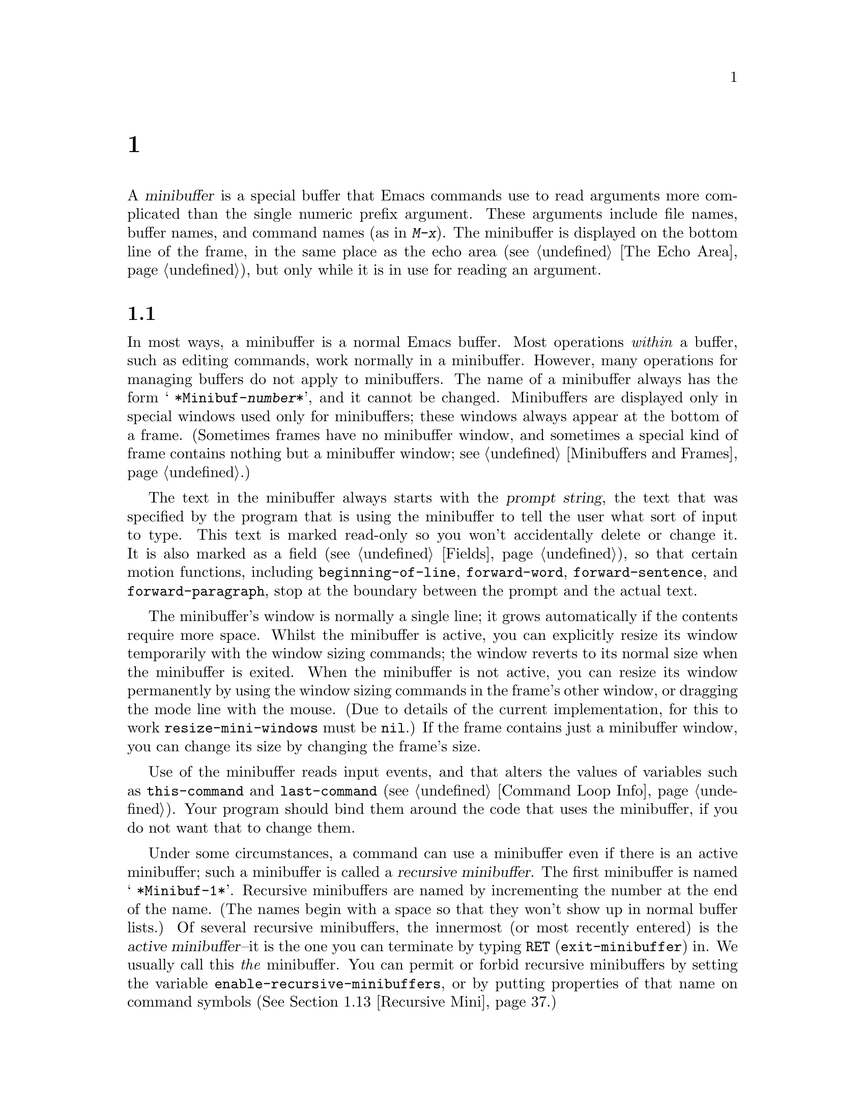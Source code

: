 @c ===========================================================================
@c
@c This file was generated with po4a. Translate the source file.
@c
@c ===========================================================================
@c -*-texinfo-*-
@c This is part of the GNU Emacs Lisp Reference Manual.
@c Copyright (C) 1990--1995, 1998--1999, 2001--2024 Free Software
@c Foundation, Inc.
@c See the file elisp-ja.texi for copying conditions.
@node Minibuffers
@chapter ミニバッファー
@cindex arguments, reading
@cindex complex arguments
@cindex minibuffer

  A @dfn{minibuffer} is a special buffer that Emacs commands use to read
arguments more complicated than the single numeric prefix argument.  These
arguments include file names, buffer names, and command names (as in
@kbd{M-x}).  The minibuffer is displayed on the bottom line of the frame, in
the same place as the echo area (@pxref{The Echo Area}), but only while it
is in use for reading an argument.

@menu
* Intro to Minibuffers::     Basic information about minibuffers.
* Text from Minibuffer::     How to read a straight text string.
* Object from Minibuffer::   How to read a Lisp object or expression.
* Minibuffer History::       Recording previous minibuffer inputs so the 
                               user can reuse them.
* Initial Input::            Specifying initial contents for the minibuffer.
* Completion::               How to invoke and customize completion.
* Yes-or-No Queries::        Asking a question with a simple answer.
* Multiple Queries::         Asking complex questions.
* Reading a Password::       Reading a password from the terminal.
* Minibuffer Commands::      Commands used as key bindings in minibuffers.
* Minibuffer Windows::       Operating on the special minibuffer windows.
* Minibuffer Contents::      How such commands access the minibuffer text.
* Recursive Mini::           Whether recursive entry to minibuffer is 
                               allowed.
* Inhibiting Interaction::   Running Emacs when no interaction is possible.
* Minibuffer Misc::          Various customization hooks and variables.
@end menu

@node Intro to Minibuffers
@section ミニバッファーの概要

  In most ways, a minibuffer is a normal Emacs buffer.  Most operations
@emph{within} a buffer, such as editing commands, work normally in a
minibuffer.  However, many operations for managing buffers do not apply to
minibuffers.  The name of a minibuffer always has the form @w{@samp{
*Minibuf-@var{number}*}}, and it cannot be changed.  Minibuffers are
displayed only in special windows used only for minibuffers; these windows
always appear at the bottom of a frame.  (Sometimes frames have no
minibuffer window, and sometimes a special kind of frame contains nothing
but a minibuffer window; see @ref{Minibuffers and Frames}.)

  The text in the minibuffer always starts with the @dfn{prompt string}, the
text that was specified by the program that is using the minibuffer to tell
the user what sort of input to type.  This text is marked read-only so you
won't accidentally delete or change it.  It is also marked as a field
(@pxref{Fields}), so that certain motion functions, including
@code{beginning-of-line}, @code{forward-word}, @code{forward-sentence}, and
@code{forward-paragraph}, stop at the boundary between the prompt and the
actual text.

@c See https://debbugs.gnu.org/11276
  The minibuffer's window is normally a single line; it grows automatically if
the contents require more space.  Whilst the minibuffer is active, you can
explicitly resize its window temporarily with the window sizing commands;
the window reverts to its normal size when the minibuffer is exited.  When
the minibuffer is not active, you can resize its window permanently by using
the window sizing commands in the frame's other window, or dragging the mode
line with the mouse.  (Due to details of the current implementation, for
this to work @code{resize-mini-windows} must be @code{nil}.)  If the frame
contains just a minibuffer window, you can change its size by changing the
frame's size.

  Use of the minibuffer reads input events, and that alters the values of
variables such as @code{this-command} and @code{last-command}
(@pxref{Command Loop Info}).  Your program should bind them around the code
that uses the minibuffer, if you do not want that to change them.

  Under some circumstances, a command can use a minibuffer even if there is an
active minibuffer; such a minibuffer is called a @dfn{recursive
minibuffer}.  The first minibuffer is named @w{@samp{ *Minibuf-1*}}.
Recursive minibuffers are named by incrementing the number at the end of the
name.  (The names begin with a space so that they won't show up in normal
buffer lists.)  Of several recursive minibuffers, the innermost (or most
recently entered) is the @dfn{active minibuffer}--it is the one you can
terminate by typing @key{RET} (@code{exit-minibuffer}) in.  We usually call
this @emph{the} minibuffer.  You can permit or forbid recursive minibuffers
by setting the variable @code{enable-recursive-minibuffers}, or by putting
properties of that name on command symbols (@xref{Recursive Mini}.)

  Like other buffers, a minibuffer uses a local keymap (@pxref{Keymaps}) to
specify special key bindings.  The function that invokes the minibuffer also
sets up its local map according to the job to be done.  @xref{Text from
Minibuffer}, for the non-completion minibuffer local maps.  @xref{Completion
Commands}, for the minibuffer local maps for completion.

@cindex active minibuffer
  An active minibuffer usually has major mode @code{minibuffer-mode}.  This is
an Emacs internal mode without any special features.  To customize the setup
of minibuffers, we suggest you use @code{minibuffer-setup-hook}
(@pxref{Minibuffer Misc}) rather than @code{minibuffer-mode-hook}, since the
former is run later, after the minibuffer has been fully initialized.

@cindex inactive minibuffer
  When a minibuffer is inactive, its major mode is
@code{minibuffer-inactive-mode}, with keymap
@code{minibuffer-inactive-mode-map}.  This is only really useful if the
minibuffer is in a separate frame.  @xref{Minibuffers and Frames}.

  When Emacs is running in batch mode, any request to read from the minibuffer
actually reads a line from the standard input descriptor that was supplied
when Emacs was started.  This supports only basic input: none of the special
minibuffer features (history, completion, etc.)@: are available in batch
mode.

@node Text from Minibuffer
@section ミニバッファーでのテキスト文字列の読み取り
@cindex minibuffer input, reading text strings

  The most basic primitive for minibuffer input is
@code{read-from-minibuffer}, which can be used to read either a string or a
Lisp object in textual form.  The function @code{read-regexp} is used for
reading regular expressions (@pxref{Regular Expressions}), which are a
special kind of string.  There are also specialized functions for reading
commands, variables, file names, etc.@: (@pxref{Completion}).

  In most cases, you should not call minibuffer input functions in the middle
of a Lisp function.  Instead, do all minibuffer input as part of reading the
arguments for a command, in the @code{interactive} specification.
@xref{Defining Commands}.

@defun read-from-minibuffer prompt &optional initial keymap read history default inherit-input-method
This function is the most general way to get input from the minibuffer.  By
default, it accepts arbitrary text and returns it as a string; however, if
@var{read} is non-@code{nil}, then it uses @code{read} to convert the text
into a Lisp object (@pxref{Input Functions}).

The first thing this function does is to activate a minibuffer and display
it with @var{prompt} (which must be a string) as the prompt.  Then the user
can edit text in the minibuffer.

When the user types a command to exit the minibuffer,
@code{read-from-minibuffer} constructs the return value from the text in the
minibuffer.  Normally it returns a string containing that text.  However, if
@var{read} is non-@code{nil}, @code{read-from-minibuffer} reads the text and
returns the resulting Lisp object, unevaluated.  (@xref{Input Functions},
for information about reading.)

@cindex future history in minibuffer input
The argument @var{default} specifies default values to make available
through the history commands.  It should be a string, a list of strings, or
@code{nil}.  The string or strings become the minibuffer's ``future
history'', available to the user with @kbd{M-n}.  In addition, if the call
provides completion (e.g., via the @var{keymap} argument), the completion
candidates are added to the ``future history'' when the values in
@var{default} are exhausted by @kbd{M-n}; see @ref{Minibuffer History,,
minibuffer-default-add-function}.

If @var{read} is non-@code{nil}, then @var{default} is also used as the
input to @code{read}, if the user enters empty input.  If @var{default} is a
list of strings, the first string is used as the input.  If @var{default} is
@code{nil}, empty input results in an @code{end-of-file} error.  However, in
the usual case (where @var{read} is @code{nil}), @code{read-from-minibuffer}
ignores @var{default} when the user enters empty input and returns an empty
string, @code{""}.  In this respect, it differs from all the other
minibuffer input functions in this chapter.

If @var{keymap} is non-@code{nil}, that keymap is the local keymap to use in
the minibuffer.  If @var{keymap} is omitted or @code{nil}, the value of
@code{minibuffer-local-map} is used as the keymap.  Specifying a keymap is
the most important way to customize the minibuffer for various applications
such as completion.

The argument @var{history} specifies a history list variable to use for
saving the input and for history commands used in the minibuffer.  It
defaults to @code{minibuffer-history}.  If @var{history} is the symbol
@code{t}, history is not recorded.  You can optionally specify a starting
position in the history list as well.  @xref{Minibuffer History}.

If the variable @code{minibuffer-allow-text-properties} is non-@code{nil},
either let-bound or buffer-local in the minibuffer, then the string that is
returned includes whatever text properties were present in the minibuffer.
Otherwise all the text properties are stripped when the value is returned.
(By default this variable is @code{nil}.)

@vindex minibuffer-prompt-properties
The text properties in @code{minibuffer-prompt-properties} are applied to
the prompt.  By default, this property list defines a face to use for the
prompt.  This face, if present, is applied to the end of the face list and
merged before display.

If the user wants to completely control the look of the prompt, the most
convenient way to do that is to specify the @code{default} face at the end
of all face lists.  For instance:

@lisp
(read-from-minibuffer
 (concat
  (propertize "Bold" 'face '(bold default))
  (propertize " and normal: " 'face '(default))))
@end lisp

If the argument @var{inherit-input-method} is non-@code{nil}, then the
minibuffer inherits the current input method (@pxref{Input Methods}) and the
setting of @code{enable-multibyte-characters} (@pxref{Text Representations})
from whichever buffer was current before entering the minibuffer.

Use of @var{initial} is mostly deprecated; we recommend using a
non-@code{nil} value only in conjunction with specifying a cons cell for
@var{history}.  @xref{Initial Input}.
@end defun

@defun read-string prompt &optional initial history default inherit-input-method
This function reads a string from the minibuffer and returns it.  The
arguments @var{prompt}, @var{initial}, @var{history} and
@var{inherit-input-method} are used as in @code{read-from-minibuffer}.  The
keymap used is @code{minibuffer-local-map}.

The optional argument @var{default} is used as in
@code{read-from-minibuffer}, except that, if non-@code{nil}, it also
specifies a default value to return if the user enters null input.  As in
@code{read-from-minibuffer} it should be a string, a list of strings, or
@code{nil}, which is equivalent to an empty string.  When @var{default} is a
string, that string is the default value.  When it is a list of strings, the
first string is the default value.  (All these strings are available to the
user in the ``future minibuffer history''.)

This function works by calling the @code{read-from-minibuffer} function:

@smallexample
@group
(read-string @var{prompt} @var{initial} @var{history} @var{default} @var{inherit})
@equiv{}
(let ((value
       (read-from-minibuffer @var{prompt} @var{initial} nil nil
                             @var{history} @var{default} @var{inherit})))
  (if (and (equal value "") @var{default})
      (if (consp @var{default}) (car @var{default}) @var{default})
    value))
@end group
@end smallexample

@findex read-string-from-buffer
If you have a long string (for instance, one that is several lines long)
that you wish to edit, using @code{read-string} may not be ideal.  In that
case, popping to a new, normal buffer where the user can edit the string may
be more convenient, and you can use the @code{read-string-from-buffer}
function to do that.
@end defun

@defun read-regexp prompt &optional defaults history
This function reads a regular expression as a string from the minibuffer and
returns it.  If the minibuffer prompt string @var{prompt} does not end in
@samp{:} (followed by optional whitespace), the function adds @samp{: } to
the end, preceded by the default return value (see below), if that is
non-empty.

The optional argument @var{defaults} controls the default value to return if
the user enters null input, and should be one of: a string; @code{nil},
which is equivalent to an empty string; a list of strings; or a symbol.

If @var{defaults} is a symbol, @code{read-regexp} consults the value of the
variable @code{read-regexp-defaults-function} (see below), and if that is
non-@code{nil} uses it in preference to @var{defaults}.  The value in this
case should be either:

@itemize @minus
@item
@code{regexp-history-last}, which means to use the first element of the
appropriate minibuffer history list (see below).

@item
A function of no arguments, whose return value (which should be @code{nil},
a string, or a list of strings) becomes the value of @var{defaults}.
@end itemize

@code{read-regexp} now ensures that the result of processing @var{defaults}
is a list (i.e., if the value is @code{nil} or a string, it converts it to a
list of one element).  To this list, @code{read-regexp} then appends a few
potentially useful candidates for input.  These are:

@itemize @minus
@item
The word or symbol at point.
@item
The last regexp used in an incremental search.
@item
The last string used in an incremental search.
@item
The last string or pattern used in query-replace commands.
@end itemize

The function now has a list of regular expressions that it passes to
@code{read-from-minibuffer} to obtain the user's input.  The first element
of the list is the default result in case of empty input.  All elements of
the list are available to the user as the ``future minibuffer history'' list
(@pxref{Minibuffer History, future list,, emacs, The GNU Emacs Manual}).

The optional argument @var{history}, if non-@code{nil}, is a symbol
specifying a minibuffer history list to use (@pxref{Minibuffer History}).
If it is omitted or @code{nil}, the history list defaults to
@code{regexp-history}.

@cindex @code{case-fold}, text property
@findex read-regexp-case-fold-search
The user can use the @kbd{M-s c} command to indicate whether case folding
should be on or off.  If the user has used this command, the returned string
will have the text property @code{case-fold} set to either @code{fold} or
@code{inhibit-fold}.  It is up to the caller of @code{read-regexp} to
actually use this value, and the convenience function
@code{read-regexp-case-fold-search} is provided for that.  A typical usage
pattern here might look like:

@lisp
(let* ((regexp (read-regexp "Search for: "))
       (case-fold-search (read-regexp-case-fold-search regexp)))
  (re-search-forward regexp))
@end lisp
@end defun

@defopt read-regexp-defaults-function
The function @code{read-regexp} may use the value of this variable to
determine its list of default regular expressions.  If non-@code{nil}, the
value of this variable should be either:

@itemize @minus
@item
The symbol @code{regexp-history-last}.

@item
A function of no arguments that returns either @code{nil}, a string, or a
list of strings.
@end itemize

@noindent
See @code{read-regexp} above for details of how these values are used.
@end defopt

@defvar minibuffer-allow-text-properties
If this variable is @code{nil}, the default, then
@code{read-from-minibuffer} and all functions that do minibuffer input strip
all text properties from the minibuffer input before returning it.

However, @code{read-minibuffer} and related functions (@pxref{Object from
Minibuffer,, Reading Lisp Objects With the Minibuffer}), remove the text
properties unconditionally, regardless of the value of this variable.

If this variable is non-@code{nil}, either let-bound or buffer-local in the
minibuffer, then @code{read-from-minibuffer}, @code{read-string}, and all
related functions preserve text properties.  But functions that do
minibuffer input with completion remove the @code{face} property while
preserving other text properties.

@lisp
(minibuffer-with-setup-hook
    (lambda ()
      (setq-local minibuffer-allow-text-properties t))
  (completing-read
   "String: " (list (propertize "foobar" 'face 'baz 'data 'zot))))
=> #("foobar" 0 6 (data zot))
@end lisp

In this example, the user typed @samp{foo} and then hit the @kbd{TAB} key,
and all text properties are preserved except the @code{face} property.
@end defvar

@vindex minibuffer-mode-map
@defvar minibuffer-local-map
@c avoid page break at anchor; work around Texinfo deficiency
This @anchor{Definition of minibuffer-local-map} is the default local keymap
for reading from the minibuffer.  By default, it makes the following
bindings:

@table @asis
@item @kbd{C-j}
@code{exit-minibuffer}

@item @key{RET}
@code{exit-minibuffer}

@item @kbd{M-<}
@code{minibuffer-beginning-of-buffer}

@item @kbd{C-g}
@code{abort-recursive-edit}

@item @kbd{M-n}
@itemx @key{DOWN}
@code{next-history-element}

@item @kbd{M-p}
@itemx @key{UP}
@code{previous-history-element}

@item @kbd{M-s}
@code{next-matching-history-element}

@item @kbd{M-r}
@code{previous-matching-history-element}

@ignore
@c Does not seem worth/appropriate mentioning.
@item @kbd{C-@key{TAB}}
@code{file-cache-minibuffer-complete}
@end ignore
@end table

@noindent
The variable @code{minibuffer-mode-map} is an alias for this variable.
@end defvar

@defun read-no-blanks-input prompt &optional initial inherit-input-method
This function reads a string from the minibuffer, but does not allow
whitespace characters as part of the input: instead, those characters
terminate the input.  The arguments @var{prompt}, @var{initial}, and
@var{inherit-input-method} are used as in @code{read-from-minibuffer}.

This is a simplified interface to the @code{read-from-minibuffer} function,
and passes the value of the @code{minibuffer-local-ns-map} keymap as the
@var{keymap} argument for that function.  Since the keymap
@code{minibuffer-local-ns-map} does not rebind @kbd{C-q}, it @emph{is}
possible to put a space into the string, by quoting it.
@end defun

@c Slightly unfortunate name, suggesting it might be related to the
@c Nextstep port...
@defvar minibuffer-local-ns-map
This built-in variable is the keymap used as the minibuffer local keymap in
the function @code{read-no-blanks-input}.  By default, it makes the
following bindings, in addition to those of @code{minibuffer-local-map}:

@table @asis
@item @key{SPC}
@cindex @key{SPC} in minibuffer
@code{exit-minibuffer}

@item @key{TAB}
@cindex @key{TAB} in minibuffer
@code{exit-minibuffer}

@item @kbd{?}
@cindex @kbd{?} in minibuffer
@code{self-insert-and-exit}
@end table
@end defvar

@vindex minibuffer-default-prompt-format
@defun format-prompt prompt default &rest format-args
Format @var{prompt} with default value @var{default} according to the
@code{minibuffer-default-prompt-format} variable.

@code{minibuffer-default-prompt-format} is a format string (defaulting to
@samp{" (default %s)"} that says how the ``default'' bit in prompts like
@samp{"Local filename (default somefile): "} are to be formatted.

To allow the users to customize how this is displayed, code that prompts the
user for a value (and has a default) should look something along the lines
of this code snippet:

@lisp
(read-file-name
 (format-prompt "Local filename" file)
 nil file)
@end lisp

If @var{format-args} is @code{nil}, @var{prompt} is used as a literal
string.  If @var{format-args} is non-@code{nil}, @var{prompt} is used as a
format control string, and @var{prompt} and @var{format-args} are passed to
@code{format} (@pxref{Formatting Strings}).

@code{minibuffer-default-prompt-format} can be @samp{""}, in which case no
default values are displayed.

If @var{default} is @code{nil}, there is no default value, and therefore no
``default value'' string is included in the result value.  If @var{default}
is a non-@code{nil} list, the first element of the list is used in the
prompt.

Both @var{prompt} and @code{minibuffer-default-prompt-format} are run
through @code{substitute-command-keys} (@pxref{Keys in Documentation}).
@end defun

@defvar read-minibuffer-restore-windows
If this option is non-@code{nil} (the default), getting input from the
minibuffer will restore, on exit, the window configurations of the frame
where the minibuffer was entered from and, if it is different, the frame
that owns the minibuffer window.  This means that if, for example, a user
splits a window while getting input from the minibuffer on the same frame,
that split will be undone when exiting the minibuffer.

If this option is @code{nil}, no such restorations are done.  Hence, the
window split mentioned above will persist after exiting the minibuffer.
@end defvar

@node Object from Minibuffer
@section ミニバッファーでのLispオブジェクトの読み取り
@cindex minibuffer input, reading lisp objects

  This section describes functions for reading Lisp objects with the
minibuffer.

@defun read-minibuffer prompt &optional initial
This function reads a Lisp object using the minibuffer, and returns it
without evaluating it.  The arguments @var{prompt} and @var{initial} are
used as in @code{read-from-minibuffer}.

This is a simplified interface to the @code{read-from-minibuffer} function:

@smallexample
@group
(read-minibuffer @var{prompt} @var{initial})
@equiv{}
(let (minibuffer-allow-text-properties)
  (read-from-minibuffer @var{prompt} @var{initial} nil t))
@end group
@end smallexample

Here is an example in which we supply the string @code{"(testing)"} as
initial input:

@smallexample
@group
(read-minibuffer
 "Enter an expression: " (format "%s" '(testing)))

;; @r{Here is how the minibuffer is displayed:}
@end group

@group
---------- Buffer: Minibuffer ----------
Enter an expression: (testing)@point{}
---------- Buffer: Minibuffer ----------
@end group
@end smallexample

@noindent
The user can type @key{RET} immediately to use the initial input as a
default, or can edit the input.
@end defun

@defun eval-minibuffer prompt &optional initial
This function reads a Lisp expression using the minibuffer, evaluates it,
then returns the result.  The arguments @var{prompt} and @var{initial} are
used as in @code{read-from-minibuffer}.

This function simply evaluates the result of a call to
@code{read-minibuffer}:

@smallexample
@group
(eval-minibuffer @var{prompt} @var{initial})
@equiv{}
(eval (read-minibuffer @var{prompt} @var{initial}))
@end group
@end smallexample
@end defun

@defun edit-and-eval-command prompt form
This function reads a Lisp expression in the minibuffer, evaluates it, then
returns the result.  The difference between this command and
@code{eval-minibuffer} is that here the initial @var{form} is not optional
and it is treated as a Lisp object to be converted to printed representation
rather than as a string of text.  It is printed with @code{prin1}, so if it
is a string, double-quote characters (@samp{"})  appear in the initial
text.  @xref{Output Functions}.

In the following example, we offer the user an expression with initial text
that is already a valid form:

@smallexample
@group
(edit-and-eval-command "Please edit: " '(forward-word 1))

;; @r{After evaluation of the preceding expression,}
;;   @r{the following appears in the minibuffer:}
@end group

@group
---------- Buffer: Minibuffer ----------
Please edit: (forward-word 1)@point{}
---------- Buffer: Minibuffer ----------
@end group
@end smallexample

@noindent
Typing @key{RET} right away would exit the minibuffer and evaluate the
expression, thus moving point forward one word.
@end defun

@node Minibuffer History
@section ミニバッファーのヒストリー
@cindex minibuffer history
@cindex history list

  A @dfn{minibuffer history list} records previous minibuffer inputs so the
user can reuse them conveniently.  It is a variable whose value is a list of
strings (previous inputs), most recent first.

  There are many separate minibuffer history lists, used for different kinds
of inputs.  It's the Lisp programmer's job to specify the right history list
for each use of the minibuffer.

  You specify a minibuffer history list with the optional @var{history}
argument to @code{read-from-minibuffer} or @code{completing-read}.  Here are
the possible values for it:

@table @asis
@item @var{variable}
Use @var{variable} (a symbol) as the history list.

@item (@var{variable} . @var{startpos})
Use @var{variable} (a symbol) as the history list, and assume that the
initial history position is @var{startpos} (a nonnegative integer).

Specifying 0 for @var{startpos} is equivalent to just specifying the symbol
@var{variable}.  @code{previous-history-element} will display the most
recent element of the history list in the minibuffer.  If you specify a
positive @var{startpos}, the minibuffer history functions behave as if
@code{(elt @var{variable} (1- @var{startpos}))} were the history element
currently shown in the minibuffer.

For consistency, you should also specify that element of the history as the
initial minibuffer contents, using the @var{initial} argument to the
minibuffer input function (@pxref{Initial Input}).
@end table

  If you don't specify @var{history}, then the default history list
@code{minibuffer-history} is used.  For other standard history lists, see
below.  You can also create your own history list variable; just initialize
it to @code{nil} before the first use.  If the variable is buffer local,
then each buffer will have its own input history list.

  Both @code{read-from-minibuffer} and @code{completing-read} add new elements
to the history list automatically, and provide commands to allow the user to
reuse items on the list (@pxref{Minibuffer Commands}).  The only thing your
program needs to do to use a history list is to initialize it and to pass
its name to the input functions when you wish.  But it is safe to modify the
list by hand when the minibuffer input functions are not using it.

@vindex minibuffer-default-add-function
  By default, when @kbd{M-n} (@code{next-history-element}, @pxref{Minibuffer
Commands,,next-history-element}) reaches the end of the list of default
values provided by the command which initiated reading input from the
minibuffer, @kbd{M-n} adds all of the completion candidates, as specified by
@code{minibuffer-completion-table} (@pxref{Completion Commands}), to the
list of defaults, so that all those candidates are available as ``future
history''.  Your program can control that via the variable
@code{minibuffer-default-add-function}: if its value is not a function, this
automatic addition is disabled, and you can also set this variable to your
own function which adds only some candidates, or some other values, to the
``future history''.

  Emacs functions that add a new element to a history list can also delete old
elements if the list gets too long.  The variable @code{history-length}
specifies the maximum length for most history lists.  To specify a different
maximum length for a particular history list, put the length in the
@code{history-length} property of the history list symbol.  The variable
@code{history-delete-duplicates} specifies whether to delete duplicates in
history.

@defun add-to-history history-var newelt &optional maxelt keep-all
This function adds a new element @var{newelt}, if it isn't the empty string,
to the history list stored in the variable @var{history-var}, and returns
the updated history list.  It limits the list length to the value of
@var{maxelt} (if non-@code{nil}) or @code{history-length} (described
below).  The possible values of @var{maxelt} have the same meaning as the
values of @code{history-length}.  @var{history-var} cannot refer to a
lexical variable.

Normally, @code{add-to-history} removes duplicate members from the history
list if @code{history-delete-duplicates} is non-@code{nil}.  However, if
@var{keep-all} is non-@code{nil}, that says not to remove duplicates, and to
add @var{newelt} to the list even if it is empty.
@end defun

@defvar history-add-new-input
If the value of this variable is @code{nil}, standard functions that read
from the minibuffer don't add new elements to the history list.  This lets
Lisp programs explicitly manage input history by using
@code{add-to-history}.  The default value is @code{t}.
@end defvar

@defopt history-length
The value of this variable specifies the maximum length for all history
lists that don't specify their own maximum lengths.  If the value is
@code{t}, that means there is no maximum (don't delete old elements).  If a
history list variable's symbol has a non-@code{nil} @code{history-length}
property, it overrides this variable for that particular history list.
@end defopt

@defopt history-delete-duplicates
If the value of this variable is @code{t}, that means when adding a new
history element, all previous identical elements are deleted.
@end defopt

  Here are some of the standard minibuffer history list variables:

@defvar minibuffer-history
The default history list for minibuffer history input.
@end defvar

@defvar query-replace-history
A history list for arguments to @code{query-replace} (and similar arguments
to other commands).
@end defvar

@defvar file-name-history
A history list for file-name arguments.
@end defvar

@defvar buffer-name-history
A history list for buffer-name arguments.
@end defvar

@defvar regexp-history
A history list for regular expression arguments.
@end defvar

@defvar extended-command-history
A history list for arguments that are names of extended commands.
@end defvar

@defvar shell-command-history
A history list for arguments that are shell commands.
@end defvar

@defvar read-expression-history
A history list for arguments that are Lisp expressions to evaluate.
@end defvar

@defvar face-name-history
A history list for arguments that are faces.
@end defvar

@findex read-variable@r{, history list}
@defvar custom-variable-history
A history list for variable-name arguments read by @code{read-variable}.
@end defvar

@defvar read-number-history
A history list for numbers read by @code{read-number}.
@end defvar

@defvar goto-line-history
A history list for arguments to @code{goto-line}.  This variable can be made
local in every buffer by customizing the user option
@code{goto-line-history-local}.
@end defvar

@c Less common: coding-system-history, input-method-history,
@c command-history, grep-history, grep-find-history,
@c read-envvar-name-history, setenv-history, yes-or-no-p-history.

@node Initial Input
@section 入力の初期値

Several of the functions for minibuffer input have an argument called
@var{initial}.  This is a mostly-deprecated feature for specifying that the
minibuffer should start out with certain text, instead of empty as usual.

If @var{initial} is a string, the minibuffer starts out containing the text
of the string, with point at the end, when the user starts to edit the
text.  If the user simply types @key{RET} to exit the minibuffer, it will
use the initial input string to determine the value to return.

@strong{We discourage use of a non-@code{nil} value for @var{initial}},
because initial input is an intrusive interface.  History lists and default
values provide a much more convenient method to offer useful default inputs
to the user.

There is just one situation where you should specify a string for an
@var{initial} argument.  This is when you specify a cons cell for the
@var{history} argument.  @xref{Minibuffer History}.

@var{initial} can also be a cons cell of the form @code{(@var{string}
. @var{position})}.  This means to insert @var{string} in the minibuffer but
put point at @var{position} within the string's text.

As a historical accident, @var{position} was implemented inconsistently in
different functions.  In @code{completing-read}, @var{position}'s value is
interpreted as origin-zero; that is, a value of 0 means the beginning of the
string, 1 means after the first character, etc.  In @code{read-minibuffer},
and the other non-completion minibuffer input functions that support this
argument, 1 means the beginning of the string, 2 means after the first
character, etc.

Use of a cons cell as the value for @var{initial} arguments is deprecated.

@node Completion
@section 補完
@cindex completion

@c "This is the sort of English up with which I will not put."
  @dfn{Completion} is a feature that fills in the rest of a name starting from
an abbreviation for it.  Completion works by comparing the user's input
against a list of valid names and determining how much of the name is
determined uniquely by what the user has typed.  For example, when you type
@kbd{C-x b} (@code{switch-to-buffer}) and then type the first few letters of
the name of the buffer to which you wish to switch, and then type @key{TAB}
(@code{minibuffer-complete}), Emacs extends the name as far as it can.

  Standard Emacs commands offer completion for names of symbols, files,
buffers, and processes; with the functions in this section, you can
implement completion for other kinds of names.

  The @code{try-completion} function is the basic primitive for completion: it
returns the longest determined completion of a given initial string, with a
given set of strings to match against.

  The function @code{completing-read} provides a higher-level interface for
completion.  A call to @code{completing-read} specifies how to determine the
list of valid names.  The function then activates the minibuffer with a
local keymap that binds a few keys to commands useful for completion.  Other
functions provide convenient simple interfaces for reading certain kinds of
names with completion.

@menu
* Basic Completion::         Low-level functions for completing strings.
* Minibuffer Completion::    Invoking the minibuffer with completion.
* Completion Commands::      Minibuffer commands that do completion.
* High-Level Completion::    Convenient special cases of completion (reading 
                               buffer names, variable names, etc.).
* Reading File Names::       Using completion to read file names and shell 
                               commands.
* Completion Variables::     Variables controlling completion behavior.
* Programmed Completion::    Writing your own completion function.
* Completion in Buffers::    Completing text in ordinary buffers.
@end menu

@node Basic Completion
@subsection 基本的な補完関数

  The following completion functions have nothing in themselves to do with
minibuffers.  We describe them here to keep them near the higher-level
completion features that do use the minibuffer.

@defun try-completion string collection &optional predicate
This function returns the longest common substring of all possible
completions of @var{string} in @var{collection}.

@cindex completion table
@var{collection} is called the @dfn{completion table}.  Its value must be a
list of strings or cons cells, an obarray, a hash table, or a completion
function.

@code{try-completion} compares @var{string} against each of the permissible
completions specified by the completion table.  If no permissible
completions match, it returns @code{nil}.  If there is just one matching
completion, and the match is exact, it returns @code{t}.  Otherwise, it
returns the longest initial sequence common to all possible matching
completions.

If @var{collection} is a list, the permissible completions are specified by
the elements of the list, each of which should be either a string, or a cons
cell whose @sc{car} is either a string or a symbol (a symbol is converted to
a string using @code{symbol-name}).  If the list contains elements of any
other type, those are ignored.

@cindex obarray in completion
If @var{collection} is an obarray (@pxref{Creating Symbols}), the names of
all symbols in the obarray form the set of permissible completions.

If @var{collection} is a hash table, then the keys that are strings or
symbols are the possible completions.  Other keys are ignored.

You can also use a function as @var{collection}.  Then the function is
solely responsible for performing completion; @code{try-completion} returns
whatever this function returns.  The function is called with three
arguments: @var{string}, @var{predicate} and @code{nil} (the third argument
is so that the same function can be used in @code{all-completions} and do
the appropriate thing in either case).  @xref{Programmed Completion}.

If the argument @var{predicate} is non-@code{nil}, then it must be a
function of one argument, unless @var{collection} is a hash table, in which
case it should be a function of two arguments.  It is used to test each
possible match, and the match is accepted only if @var{predicate} returns
non-@code{nil}.  The argument given to @var{predicate} is either a string or
a cons cell (the @sc{car} of which is a string) from the alist, or a symbol
(@emph{not} a symbol name) from the obarray.  If @var{collection} is a hash
table, @var{predicate} is called with two arguments, the string key and the
associated value.

In addition, to be acceptable, a completion must also match all the regular
expressions in @code{completion-regexp-list}.  (Unless @var{collection} is a
function, in which case that function has to handle
@code{completion-regexp-list} itself.)

In the first of the following examples, the string @samp{foo} is matched by
three of the alist @sc{car}s.  All of the matches begin with the characters
@samp{fooba}, so that is the result.  In the second example, there is only
one possible match, and it is exact, so the return value is @code{t}.

@smallexample
@group
(try-completion
 "foo"
 '(("foobar1" 1) ("barfoo" 2) ("foobaz" 3) ("foobar2" 4)))
     @result{} "fooba"
@end group

@group
(try-completion "foo" '(("barfoo" 2) ("foo" 3)))
     @result{} t
@end group
@end smallexample

In the following example, numerous symbols begin with the characters
@samp{forw}, and all of them begin with the word @samp{forward}.  In most of
the symbols, this is followed with a @samp{-}, but not in all, so no more
than @samp{forward} can be completed.

@smallexample
@group
(try-completion "forw" obarray)
     @result{} "forward"
@end group
@end smallexample

Finally, in the following example, only two of the three possible matches
pass the predicate @code{test} (the string @samp{foobaz} is too short).
Both of those begin with the string @samp{foobar}.

@smallexample
@group
(defun test (s)
  (> (length (car s)) 6))
     @result{} test
@end group
@group
(try-completion
 "foo"
 '(("foobar1" 1) ("barfoo" 2) ("foobaz" 3) ("foobar2" 4))
 'test)
     @result{} "foobar"
@end group
@end smallexample
@end defun

@c Removed obsolete argument nospace.
@defun all-completions string collection &optional predicate
@c (aside from @var{nospace})
This function returns a list of all possible completions of @var{string}.
The arguments to this function are the same as those of
@code{try-completion}, and it uses @code{completion-regexp-list} in the same
way that @code{try-completion} does.

@ignore
The optional argument @var{nospace} is obsolete.  If it is
non-@code{nil}, completions that start with a space are ignored unless
@var{string} starts with a space.
@end ignore

If @var{collection} is a function, it is called with three arguments:
@var{string}, @var{predicate} and @code{t}; then @code{all-completions}
returns whatever the function returns.  @xref{Programmed Completion}.

Here is an example, using the function @code{test} shown in the example for
@code{try-completion}:

@smallexample
@group
(defun test (s)
  (> (length (car s)) 6))
     @result{} test
@end group

@group
(all-completions
 "foo"
 '(("foobar1" 1) ("barfoo" 2) ("foobaz" 3) ("foobar2" 4))
 'test)
     @result{} ("foobar1" "foobar2")
@end group
@end smallexample
@end defun

@defun test-completion string collection &optional predicate
@anchor{Definition of test-completion}
This function returns non-@code{nil} if @var{string} is a valid completion
alternative specified by @var{collection} and @var{predicate}.  The
arguments are the same as in @code{try-completion}.  For instance, if
@var{collection} is a list of strings, this is true if @var{string} appears
in the list and @var{predicate} is satisfied.

This function uses @code{completion-regexp-list} in the same way that
@code{try-completion} does.

If @var{predicate} is non-@code{nil} and if @var{collection} contains
several strings that are equal to each other, as determined by
@code{compare-strings} according to @code{completion-ignore-case}, then
@var{predicate} should accept either all or none of them.  Otherwise, the
return value of @code{test-completion} is essentially unpredictable.

If @var{collection} is a function, it is called with three arguments, the
values @var{string}, @var{predicate} and @code{lambda}; whatever it returns,
@code{test-completion} returns in turn.
@end defun

@defun completion-boundaries string collection predicate suffix
This function returns the boundaries of the field on which @var{collection}
will operate, assuming that @var{string} holds the text before point and
@var{suffix} holds the text after point.

Normally completion operates on the whole string, so for all normal
collections, this will always return @code{(0 . (length @var{suffix}))}.
But more complex completion, such as completion on files, is done one field
at a time.  For example, completion of @code{"/usr/sh"} will include
@code{"/usr/share/"} but not @code{"/usr/share/doc"} even if
@code{"/usr/share/doc"} exists.  Also @code{all-completions} on
@code{"/usr/sh"} will not include @code{"/usr/share/"} but only
@code{"share/"}.  So if @var{string} is @code{"/usr/sh"} and @var{suffix} is
@code{"e/doc"}, @code{completion-boundaries} will return @w{@code{(5 . 1)}}
which tells us that the @var{collection} will only return completion
information that pertains to the area after @code{"/usr/"} and before
@code{"/doc"}.  @code{try-completion} is not affected by nontrivial
boundaries; e.g., @code{try-completion} on @code{"/usr/sh"} might still
return @code{"/usr/share/"}, not @code{"share/"}.
@end defun

If you store a completion alist in a variable, you should mark the variable
as risky by giving it a non-@code{nil} @code{risky-local-variable}
property.  @xref{File Local Variables}.

@defvar completion-ignore-case
If the value of this variable is non-@code{nil}, case is not considered
significant in completion.  Within @code{read-file-name}, this variable is
overridden by @code{read-file-name-completion-ignore-case} (@pxref{Reading
File Names}); within @code{read-buffer}, it is overridden by
@code{read-buffer-completion-ignore-case} (@pxref{High-Level Completion}).
@end defvar

@defvar completion-regexp-list
This is a list of regular expressions.  The completion functions only
consider a completion acceptable if it matches all regular expressions in
this list, with @code{case-fold-search} (@pxref{Searching and Case})  bound
to the value of @code{completion-ignore-case}.

Do not set this variable to a non-@code{nil} value globally, as that is not
safe and will probably cause errors in completion commands.  This variable
should be only let-bound to non-@code{nil} values around calls to basic
completion functions: @code{try-completion}, @code{test-completion}, and
@code{all-completions}.
@end defvar

@defmac lazy-completion-table var fun
This macro provides a way to initialize the variable @var{var} as a
collection for completion in a lazy way, not computing its actual contents
until they are first needed.  You use this macro to produce a value that you
store in @var{var}.  The actual computation of the proper value is done the
first time you do completion using @var{var}.  It is done by calling
@var{fun} with no arguments.  The value @var{fun} returns becomes the
permanent value of @var{var}.

Here is an example:

@smallexample
(defvar foo (lazy-completion-table foo make-my-alist))
@end smallexample
@end defmac

@c FIXME?  completion-table-with-context?
@findex completion-table-case-fold
@findex completion-table-in-turn
@findex completion-table-merge
@findex completion-table-subvert
@findex completion-table-with-quoting
@findex completion-table-with-predicate
@findex completion-table-with-terminator
@cindex completion table, modifying
@cindex completion tables, combining
There are several functions that take an existing completion table and
return a modified version.  @code{completion-table-case-fold} returns a
case-insensitive table.  @code{completion-table-in-turn} and
@code{completion-table-merge} combine multiple input tables in different
ways.  @code{completion-table-subvert} alters a table to use a different
initial prefix.  @code{completion-table-with-quoting} returns a table
suitable for operating on quoted text.
@code{completion-table-with-predicate} filters a table with a predicate
function.  @code{completion-table-with-terminator} adds a terminating
string.


@node Minibuffer Completion
@subsection 補完とミニバッファー
@cindex minibuffer completion
@cindex reading from minibuffer with completion

  This section describes the basic interface for reading from the minibuffer
with completion.

@defun completing-read prompt collection &optional predicate require-match initial history default inherit-input-method
This function reads a string in the minibuffer, assisting the user by
providing completion.  It activates the minibuffer with prompt @var{prompt},
which must be a string.

The actual completion is done by passing the completion table
@var{collection} and the completion predicate @var{predicate} to the
function @code{try-completion} (@pxref{Basic Completion}).  This happens in
certain commands bound in the local keymaps used for completion.  Some of
these commands also call @code{test-completion}.  Thus, if @var{predicate}
is non-@code{nil}, it should be compatible with @var{collection} and
@code{completion-ignore-case}.  @xref{Definition of test-completion}.

@xref{Programmed Completion}, for detailed requirements when
@var{collection} is a function.

The value of the optional argument @var{require-match} determines how the
user may exit the minibuffer:

@itemize @bullet
@item
If @code{nil}, the usual minibuffer exit commands work regardless of the
input in the minibuffer.

@item
If @code{t}, the usual minibuffer exit commands won't exit unless the input
completes to an element of @var{collection}.

@item
If @code{confirm}, the user can exit with any input, but is asked for
confirmation if the input is not an element of @var{collection}.

@item
If @code{confirm-after-completion}, the user can exit with any input, but is
asked for confirmation if the preceding command was a completion command
(i.e., one of the commands in @code{minibuffer-confirm-exit-commands}) and
the resulting input is not an element of @var{collection}.  @xref{Completion
Commands}.

@item
If a function, it is called with the input as the only argument.  The
function should return a non-@code{nil} value if the input is acceptable.

@item
Any other value of @var{require-match} behaves like @code{t}, except that
the exit commands won't exit if it performs completion.
@end itemize

However, empty input is always permitted, regardless of the value of
@var{require-match}; in that case, @code{completing-read} returns the first
element of @var{default}, if it is a list; @code{""}, if @var{default} is
@code{nil}; or @var{default}.  The string or strings in @var{default} are
also available to the user through the history commands (@pxref{Minibuffer
Commands}).  In addition, the completion candidates are added to the
``future history'' when the values in @var{default} are exhausted by
@kbd{M-n}; see @ref{Minibuffer History,, minibuffer-default-add-function}.

The function @code{completing-read} uses
@code{minibuffer-local-completion-map} as the keymap if @var{require-match}
is @code{nil}, and uses @code{minibuffer-local-must-match-map} if
@var{require-match} is non-@code{nil}.  @xref{Completion Commands}.

The argument @var{history} specifies which history list variable to use for
saving the input and for minibuffer history commands.  It defaults to
@code{minibuffer-history}.  If @var{history} is the symbol @code{t}, history
is not recorded.  @xref{Minibuffer History}.

The argument @var{initial} is mostly deprecated; we recommend using a
non-@code{nil} value only in conjunction with specifying a cons cell for
@var{history}.  @xref{Initial Input}.  For default input, use @var{default}
instead.

If the argument @var{inherit-input-method} is non-@code{nil}, then the
minibuffer inherits the current input method (@pxref{Input Methods}) and the
setting of @code{enable-multibyte-characters} (@pxref{Text Representations})
from whichever buffer was current before entering the minibuffer.

If the variable @code{completion-ignore-case} is non-@code{nil}, completion
ignores case when comparing the input against the possible matches.
@xref{Basic Completion}.  In this mode of operation, @var{predicate} must
also ignore case, or you will get surprising results.

Here's an example of using @code{completing-read}:

@smallexample
@group
(completing-read
 "Complete a foo: "
 '(("foobar1" 1) ("barfoo" 2) ("foobaz" 3) ("foobar2" 4))
 nil t "fo")
@end group

@group
;; @r{After evaluation of the preceding expression,}
;;   @r{the following appears in the minibuffer:}

---------- Buffer: Minibuffer ----------
Complete a foo: fo@point{}
---------- Buffer: Minibuffer ----------
@end group
@end smallexample

@noindent
If the user then types @kbd{@key{DEL} @key{DEL} b @key{RET}},
@code{completing-read} returns @code{barfoo}.

The @code{completing-read} function binds variables to pass information to
the commands that actually do completion.  They are described in the
following section.
@end defun

@defvar completing-read-function
The value of this variable must be a function, which is called by
@code{completing-read} to actually do its work.  It should accept the same
arguments as @code{completing-read}.  This can be bound to a different
function to completely override the normal behavior of
@code{completing-read}.
@end defvar

@node Completion Commands
@subsection 補完を行うミニバッファーコマンド

  This section describes the keymaps, commands and user options used in the
minibuffer to do completion.

@defvar minibuffer-completion-table
The value of this variable is the completion table (@pxref{Basic
Completion}) used for completion in the minibuffer.  This is the
buffer-local variable that contains what @code{completing-read} passes to
@code{try-completion}.  It is used by minibuffer completion commands such as
@code{minibuffer-complete}.
@end defvar

@defvar minibuffer-completion-predicate
This variable's value is the predicate that @code{completing-read} passes to
@code{try-completion}.  The variable is also used by the other minibuffer
completion functions.
@end defvar

@defvar minibuffer-completion-confirm
This variable determines whether Emacs asks for confirmation before exiting
the minibuffer; @code{completing-read} sets this variable, and the function
@code{minibuffer-complete-and-exit} checks the value before exiting.  If the
value is @code{nil}, confirmation is not required.  If the value is
@code{confirm}, the user may exit with an input that is not a valid
completion alternative, but Emacs asks for confirmation.  If the value is
@code{confirm-after-completion}, the user may exit with an input that is not
a valid completion alternative, but Emacs asks for confirmation if the user
submitted the input right after any of the completion commands in
@code{minibuffer-confirm-exit-commands}.
@end defvar

@defvar minibuffer-confirm-exit-commands
This variable holds a list of commands that cause Emacs to ask for
confirmation before exiting the minibuffer, if the @var{require-match}
argument to @code{completing-read} is @code{confirm-after-completion}.  The
confirmation is requested if the user attempts to exit the minibuffer
immediately after calling any command in this list.
@end defvar

@deffn Command minibuffer-complete-word
This function completes the minibuffer contents by at most a single word.
Even if the minibuffer contents have only one completion,
@code{minibuffer-complete-word} does not add any characters beyond the first
character that is not a word constituent.  @xref{Syntax Tables}.
@end deffn

@deffn Command minibuffer-complete
This function completes the minibuffer contents as far as possible.
@end deffn

@deffn Command minibuffer-complete-and-exit
This function completes the minibuffer contents, and exits if confirmation
is not required, i.e., if @code{minibuffer-completion-confirm} is
@code{nil}.  If confirmation @emph{is} required, it is given by repeating
this command immediately---the command is programmed to work without
confirmation when run twice in succession.
@end deffn

@deffn Command minibuffer-completion-help
This function creates a list of the possible completions of the current
minibuffer contents.  It works by calling @code{all-completions} using the
value of the variable @code{minibuffer-completion-table} as the
@var{collection} argument, and the value of
@code{minibuffer-completion-predicate} as the @var{predicate} argument.  The
list of completions is displayed as text in a buffer named
@file{*Completions*}.
@end deffn

@defun display-completion-list completions
This function displays @var{completions} to the stream in
@code{standard-output}, usually a buffer.  (@xref{Read and Print}, for more
information about streams.)  The argument @var{completions} is normally a
list of completions just returned by @code{all-completions}, but it does not
have to be.  Each element may be a symbol or a string, either of which is
simply printed.  It can also be a list of two strings, which is printed as
if the strings were concatenated.  The first of the two strings is the
actual completion, the second string serves as annotation.

This function is called by @code{minibuffer-completion-help}.  A common way
to use it is together with @code{with-output-to-temp-buffer}, like this:

@example
(with-output-to-temp-buffer "*Completions*"
  (display-completion-list
    (all-completions (buffer-string) my-alist)))
@end example
@end defun

@defopt completion-auto-help
If this variable is non-@code{nil}, the completion commands automatically
display a list of possible completions whenever nothing can be completed
because the next character is not uniquely determined.
@end defopt

@defvar minibuffer-local-completion-map
@code{completing-read} uses this value as the local keymap when an exact
match of one of the completions is not required.  By default, this keymap
makes the following bindings:

@table @asis
@item @kbd{?}
@code{minibuffer-completion-help}

@item @key{SPC}
@code{minibuffer-complete-word}

@item @key{TAB}
@code{minibuffer-complete}
@end table

@noindent
and uses @code{minibuffer-local-map} as its parent keymap (@pxref{Definition
of minibuffer-local-map}).
@end defvar

@defvar minibuffer-local-must-match-map
@code{completing-read} uses this value as the local keymap when an exact
match of one of the completions is required.  Therefore, no keys are bound
to @code{exit-minibuffer}, the command that exits the minibuffer
unconditionally.  By default, this keymap makes the following bindings:

@table @asis
@item @kbd{C-j}
@code{minibuffer-complete-and-exit}

@item @key{RET}
@code{minibuffer-complete-and-exit}
@end table

@noindent
and uses @code{minibuffer-local-completion-map} as its parent keymap.
@end defvar

@defvar minibuffer-local-filename-completion-map
This is a sparse keymap that simply unbinds @key{SPC}; because filenames can
contain spaces.  The function @code{read-file-name} combines this keymap
with either @code{minibuffer-local-completion-map} or
@code{minibuffer-local-must-match-map}.
@end defvar

@defvar minibuffer-beginning-of-buffer-movement
If non-@code{nil}, the @kbd{M-<} command will move to the end of the prompt
if point is after the end of the prompt.  If point is at or before the end
of the prompt, move to the start of the buffer.  If this variable is
@code{nil}, the command behaves like @code{beginning-of-buffer}.
@end defvar


@node High-Level Completion
@subsection 高レベルの補完関数

  This section describes the higher-level convenience functions for reading
certain sorts of names with completion.

  In most cases, you should not call these functions in the middle of a Lisp
function.  When possible, do all minibuffer input as part of reading the
arguments for a command, in the @code{interactive} specification.
@xref{Defining Commands}.

@defun read-buffer prompt &optional default require-match predicate
This function reads the name of a buffer and returns it as a string.  It
prompts with @var{prompt}.  The argument @var{default} is the default name
to use, the value to return if the user exits with an empty minibuffer.  If
non-@code{nil}, it should be a string, a list of strings, or a buffer.  If
it is a list, the default value is the first element of this list.  It is
mentioned in the prompt, but is not inserted in the minibuffer as initial
input.

The argument @var{prompt} should be a string ending with a colon and a
space.  If @var{default} is non-@code{nil}, the function inserts it in
@var{prompt} before the colon to follow the convention for reading from the
minibuffer with a default value (@pxref{Programming Tips}).

The optional argument @var{require-match} has the same meaning as in
@code{completing-read}.  @xref{Minibuffer Completion}.

The optional argument @var{predicate}, if non-@code{nil}, specifies a
function to filter the buffers that should be considered: the function will
be called with every potential candidate as its argument, and should return
@code{nil} to reject the candidate, non-@code{nil} to accept it.

In the following example, the user enters @samp{minibuffer.t}, and then
types @key{RET}.  The argument @var{require-match} is @code{t}, and the only
buffer name starting with the given input is @samp{minibuffer.texi}, so that
name is the value.

@example
(read-buffer "Buffer name: " "foo" t)
@group
;; @r{After evaluation of the preceding expression,}
;;   @r{the following prompt appears,}
;;   @r{with an empty minibuffer:}
@end group

@group
---------- Buffer: Minibuffer ----------
Buffer name (default foo): @point{}
---------- Buffer: Minibuffer ----------
@end group

@group
;; @r{The user types @kbd{minibuffer.t @key{RET}}.}
     @result{} "minibuffer.texi"
@end group
@end example
@end defun

@defopt read-buffer-function
This variable, if non-@code{nil}, specifies a function for reading buffer
names.  @code{read-buffer} calls this function instead of doing its usual
work, with the same arguments passed to @code{read-buffer}.
@end defopt

@defopt read-buffer-completion-ignore-case
If this variable is non-@code{nil}, @code{read-buffer} ignores case when
performing completion while reading the buffer name.
@end defopt

@defun read-command prompt &optional default
This function reads the name of a command and returns it as a Lisp symbol.
The argument @var{prompt} is used as in @code{read-from-minibuffer}.  Recall
that a command is anything for which @code{commandp} returns @code{t}, and a
command name is a symbol for which @code{commandp} returns @code{t}.
@xref{Interactive Call}.

The argument @var{default} specifies what to return if the user enters null
input.  It can be a symbol, a string or a list of strings.  If it is a
string, @code{read-command} interns it before returning it.  If it is a
list, @code{read-command} interns the first element of this list.  If
@var{default} is @code{nil}, that means no default has been specified; then
if the user enters null input, the return value is @code{(intern "")}, that
is, a symbol whose name is an empty string, and whose printed representation
is @code{##} (@pxref{Symbol Type}).

@example
(read-command "Command name? ")

@group
;; @r{After evaluation of the preceding expression,}
;;   @r{the following prompt appears with an empty minibuffer:}
@end group

@group
---------- Buffer: Minibuffer ----------
Command name?
---------- Buffer: Minibuffer ----------
@end group
@end example

@noindent
If the user types @kbd{forward-c @key{RET}}, then this function returns
@code{forward-char}.

The @code{read-command} function is a simplified interface to
@code{completing-read}.  It uses the variable @code{obarray} so as to
complete in the set of extant Lisp symbols, and it uses the @code{commandp}
predicate so as to accept only command names:

@cindex @code{commandp} example
@example
@group
(read-command @var{prompt})
@equiv{}
(intern (completing-read @var{prompt} obarray
                         'commandp t nil))
@end group
@end example
@end defun

@defun read-variable prompt &optional default
@anchor{Definition of read-variable}
This function reads the name of a customizable variable and returns it as a
symbol.  Its arguments have the same form as those of @code{read-command}.
It behaves just like @code{read-command}, except that it uses the predicate
@code{custom-variable-p} instead of @code{commandp}.
@end defun

@deffn Command read-color &optional prompt convert allow-empty @
  display foreground face This function reads a string that is a color
specification, either the color's name or an RGB hex value such as
@code{#RRRGGGBBB}.  It prompts with @var{prompt} (default: @code{"Color
(name or #RGB triplet):"})  and provides completion for color names, but not
for hex RGB values.  In addition to names of standard colors, completion
candidates include the foreground and background colors at point.

Valid RGB values are described in @ref{Color Names}.

The function's return value is the string typed by the user in the
minibuffer.  However, when called interactively or if the optional argument
@var{convert} is non-@code{nil}, it converts any input color name into the
corresponding RGB value string and instead returns that.  This function
requires a valid color specification to be input.  Empty color names are
allowed when @var{allow-empty} is non-@code{nil} and the user enters null
input.

Interactively, or when @var{display} is non-@code{nil}, the return value is
also displayed in the echo area.

The optional arguments @var{foreground} and @var{face} control the
appearance of the completion candidates in the @file{*Completions*} buffer.
The candidates are displayed in the specified @var{face} but with different
colors: if @var{foreground} is non-@code{nil}, the foreground color is
changed to be the color of the candidate, otherwise the background is
changed to the candidate's color.
@end deffn

  See also the functions @code{read-coding-system} and
@code{read-non-nil-coding-system}, in @ref{User-Chosen Coding Systems}, and
@code{read-input-method-name}, in @ref{Input Methods}.

@node Reading File Names
@subsection ファイル名の読み取り
@cindex read file names
@cindex prompt for file name

  The high-level completion functions @code{read-file-name},
@code{read-directory-name}, and @code{read-shell-command} are designed to
read file names, directory names, and shell commands, respectively.  They
provide special features, including automatic insertion of the default
directory.

@defun read-file-name prompt &optional directory default require-match initial predicate
This function reads a file name, prompting with @var{prompt} and providing
completion.

As an exception, this function reads a file name using a graphical file
dialog instead of the minibuffer, if all of the following are true:

@enumerate
@item
It is invoked via a mouse command.

@item
The selected frame is on a graphical display supporting such dialogs.

@item
The variable @code{use-dialog-box} is non-@code{nil}.  @xref{Dialog Boxes,,
Dialog Boxes, emacs, The GNU Emacs Manual}.

@item
The @var{directory} argument, described below, does not specify a remote
file.  @xref{Remote Files,, Remote Files, emacs, The GNU Emacs Manual}.
@end enumerate

@noindent
The exact behavior when using a graphical file dialog is
platform-dependent.  Here, we simply document the behavior when using the
minibuffer.

@code{read-file-name} does not automatically expand the returned file name.
You can call @code{expand-file-name} yourself if an absolute file name is
required.

The optional argument @var{require-match} has the same meaning as in
@code{completing-read}.  @xref{Minibuffer Completion}.

The argument @var{directory} specifies the directory to use for completing
relative file names.  It should be an absolute directory name.  If the
variable @code{insert-default-directory} is non-@code{nil}, @var{directory}
is also inserted in the minibuffer as initial input.  It defaults to the
current buffer's value of @code{default-directory}.

If you specify @var{initial}, that is an initial file name to insert in the
buffer (after @var{directory}, if that is inserted).  In this case, point
goes at the beginning of @var{initial}.  The default for @var{initial} is
@code{nil}---don't insert any file name.  To see what @var{initial} does,
try the command @kbd{C-x C-v} in a buffer visiting a file.  @strong{Please
note:} we recommend using @var{default} rather than @var{initial} in most
cases.

If @var{default} is non-@code{nil}, then the function returns @var{default}
if the user exits the minibuffer with the same non-empty contents that
@code{read-file-name} inserted initially.  The initial minibuffer contents
are always non-empty if @code{insert-default-directory} is non-@code{nil},
as it is by default.  @var{default} is not checked for validity, regardless
of the value of @var{require-match}.  However, if @var{require-match} is
non-@code{nil}, the initial minibuffer contents should be a valid file (or
directory) name.  Otherwise @code{read-file-name} attempts completion if the
user exits without any editing, and does not return @var{default}.
@var{default} is also available through the history commands.

If @var{default} is @code{nil}, @code{read-file-name} tries to find a
substitute default to use in its place, which it treats in exactly the same
way as if it had been specified explicitly.  If @var{default} is @code{nil},
but @var{initial} is non-@code{nil}, then the default is the absolute file
name obtained from @var{directory} and @var{initial}.  If both @var{default}
and @var{initial} are @code{nil} and the buffer is visiting a file,
@code{read-file-name} uses the absolute file name of that file as default.
If the buffer is not visiting a file, then there is no default.  In that
case, if the user types @key{RET} without any editing, @code{read-file-name}
simply returns the pre-inserted contents of the minibuffer.

If the user types @key{RET} in an empty minibuffer, this function returns an
empty string, regardless of the value of @var{require-match}.  This is, for
instance, how the user can make the current buffer visit no file using
@kbd{M-x set-visited-file-name}.

If @var{predicate} is non-@code{nil}, it specifies a function of one
argument that decides which file names are acceptable completion
alternatives.  A file name is an acceptable value if @var{predicate} returns
non-@code{nil} for it.

Here is an example of using @code{read-file-name}:

@example
@group
(read-file-name "The file is ")

;; @r{After evaluation of the preceding expression,}
;;   @r{the following appears in the minibuffer:}
@end group

@group
---------- Buffer: Minibuffer ----------
The file is /gp/gnu/elisp/@point{}
---------- Buffer: Minibuffer ----------
@end group
@end example

@noindent
Typing @kbd{manual @key{TAB}} results in the following:

@example
@group
---------- Buffer: Minibuffer ----------
The file is /gp/gnu/elisp/manual.texi@point{}
---------- Buffer: Minibuffer ----------
@end group
@end example

@c Wordy to avoid overfull hbox in smallbook mode.
@noindent
If the user types @key{RET}, @code{read-file-name} returns the file name as
the string @code{"/gp/gnu/elisp/manual.texi"}.
@end defun

@defvar read-file-name-function
If non-@code{nil}, this should be a function that accepts the same arguments
as @code{read-file-name}.  When @code{read-file-name} is called, it calls
this function with the supplied arguments instead of doing its usual work.
@end defvar

@defopt read-file-name-completion-ignore-case
If this variable is non-@code{nil}, @code{read-file-name} ignores case when
performing completion.
@end defopt

@defun read-directory-name prompt &optional directory default require-match initial
This function is like @code{read-file-name} but allows only directory names
as completion alternatives.

If @var{default} is @code{nil} and @var{initial} is non-@code{nil},
@code{read-directory-name} constructs a substitute default by combining
@var{directory} (or the current buffer's default directory if
@var{directory} is @code{nil}) and @var{initial}.  If both @var{default} and
@var{initial} are @code{nil}, this function uses @var{directory} as
substitute default, or the current buffer's default directory if
@var{directory} is @code{nil}.
@end defun

@defopt insert-default-directory
This variable is used by @code{read-file-name}, and thus, indirectly, by
most commands reading file names.  (This includes all commands that use the
code letters @samp{f} or @samp{F} in their interactive form.
@xref{Interactive Codes,, Code Characters for interactive}.)  Its value
controls whether @code{read-file-name} starts by placing the name of the
default directory in the minibuffer, plus the initial file name, if any.  If
the value of this variable is @code{nil}, then @code{read-file-name} does
not place any initial input in the minibuffer (unless you specify initial
input with the @var{initial} argument).  In that case, the default directory
is still used for completion of relative file names, but is not displayed.

If this variable is @code{nil} and the initial minibuffer contents are
empty, the user may have to explicitly fetch the next history element to
access a default value.  If the variable is non-@code{nil}, the initial
minibuffer contents are always non-empty and the user can always request a
default value by immediately typing @key{RET} in an unedited minibuffer.
(See above.)

For example:

@example
@group
;; @r{Here the minibuffer starts out with the default directory.}
(let ((insert-default-directory t))
  (read-file-name "The file is "))
@end group

@group
---------- Buffer: Minibuffer ----------
The file is ~lewis/manual/@point{}
---------- Buffer: Minibuffer ----------
@end group

@group
;; @r{Here the minibuffer is empty and only the prompt}
;;   @r{appears on its line.}
(let ((insert-default-directory nil))
  (read-file-name "The file is "))
@end group

@group
---------- Buffer: Minibuffer ----------
The file is @point{}
---------- Buffer: Minibuffer ----------
@end group
@end example
@end defopt

@defun read-shell-command prompt &optional initial history &rest args
This function reads a shell command from the minibuffer, prompting with
@var{prompt} and providing intelligent completion.  It completes the first
word of the command using candidates that are appropriate for command names,
and the rest of the command words as file names.

This function uses @code{minibuffer-local-shell-command-map} as the keymap
for minibuffer input.  The @var{history} argument specifies the history list
to use; if is omitted or @code{nil}, it defaults to
@code{shell-command-history} (@pxref{Minibuffer History,
shell-command-history}).  The optional argument @var{initial} specifies the
initial content of the minibuffer (@pxref{Initial Input}).  The rest of
@var{args}, if present, are used as the @var{default} and
@var{inherit-input-method} arguments in @code{read-from-minibuffer}
(@pxref{Text from Minibuffer}).
@end defun

@defvar minibuffer-local-shell-command-map
This keymap is used by @code{read-shell-command} for completing command and
file names that are part of a shell command.  It uses
@code{minibuffer-local-map} as its parent keymap, and binds @key{TAB} to
@code{completion-at-point}.
@end defvar

@node Completion Variables
@subsection 補完変数

  Here are some variables that can be used to alter the default completion
behavior.

@cindex completion styles
@defopt completion-styles
The value of this variable is a list of completion style (symbols) to use
for performing completion.  A @dfn{completion style} is a set of rules for
generating completions.  Each symbol occurring this list must have a
corresponding entry in @code{completion-styles-alist}.
@end defopt

@defvar completion-styles-alist
This variable stores a list of available completion styles.  Each element in
the list has the form

@example
(@var{style} @var{try-completion} @var{all-completions} @var{doc})
@end example

@noindent
Here, @var{style} is the name of the completion style (a symbol), which may
be used in the @code{completion-styles} variable to refer to this style;
@var{try-completion} is the function that does the completion;
@var{all-completions} is the function that lists the completions; and
@var{doc} is a string describing the completion style.

The @var{try-completion} and @var{all-completions} functions should each
accept four arguments: @var{string}, @var{collection}, @var{predicate}, and
@var{point}.  The @var{string}, @var{collection}, and @var{predicate}
arguments have the same meanings as in @code{try-completion} (@pxref{Basic
Completion}), and the @var{point} argument is the position of point within
@var{string}.  Each function should return a non-@code{nil} value if it
performed its job, and @code{nil} if it did not (e.g., if there is no way to
complete @var{string} according to the completion style).

When the user calls a completion command like @code{minibuffer-complete}
(@pxref{Completion Commands}), Emacs looks for the first style listed in
@code{completion-styles} and calls its @var{try-completion} function.  If
this function returns @code{nil}, Emacs moves to the next listed completion
style and calls its @var{try-completion} function, and so on until one of
the @var{try-completion} functions successfully performs completion and
returns a non-@code{nil} value.  A similar procedure is used for listing
completions, via the @var{all-completions} functions.

@xref{Completion Styles,,, emacs, The GNU Emacs Manual}, for a description
of the available completion styles.
@end defvar

@defopt completion-category-overrides
This variable specifies special completion styles and other completion
behaviors to use when completing certain types of text.  Its value should be
an alist with elements of the form @code{(@var{category} . @var{alist})}.
@var{category} is a symbol describing what is being completed; currently,
the @code{buffer}, @code{file}, and @code{unicode-name} categories are
defined, but others can be defined via specialized completion functions
(@pxref{Programmed Completion}).  @var{alist} is an association list
describing how completion should behave for the corresponding category.  The
following alist keys are supported:

@table @code
@item styles
The value should be a list of completion styles (symbols).

@item cycle
The value should be a value for @code{completion-cycle-threshold}
(@pxref{Completion Options,,, emacs, The GNU Emacs Manual}) for this
category.

@item cycle-sort-function
The function to sort entries when cycling.

@item display-sort-function
The function to sort entries in the @file{*Completions*} buffer.  The
possible values are: @code{nil}, which means to use either the sorting
function from metadata or if that is @code{nil}, fall back to
@code{completions-sort}; @code{identity}, which means not to sort at all,
leaving the original order; or any other value out of those used in
@code{completions-sort} (@pxref{Completion Options,,, emacs, The GNU Emacs
Manual}).

@item group-function
The function to group completions.

@item annotation-function
The function to add annotations to completions.

@item affixation-function
The function to add prefixes and suffixes to completions.
@end table

@noindent
See @ref{Programmed Completion}, for a complete list of metadata entries.
@end defopt

@defvar completion-extra-properties
This variable is used to specify extra properties of the current completion
command.  It is intended to be let-bound by specialized completion
commands.  Its value should be a list of property and value pairs.  The
following properties are supported:

@table @code
@item :category
The value should be a symbol describing what kind of text the completion
function is trying to complete.  If the symbol matches one of the keys in
@code{completion-category-overrides} described above, the usual completion
behavior is overridden.

@item :annotation-function
The value should be a function to add annotations in the completions
buffer.  This function must accept one argument, a completion, and should
either return @code{nil} or a string to be displayed next to the
completion.  Unless this function puts own face on the annotation suffix
string, the @code{completions-annotations} face is added by default to that
string.

@item :affixation-function
The value should be a function to add prefixes and suffixes to completions.
This function must accept one argument, a list of completions, and should
return a list of annotated completions.  Each element of the returned list
must be a three-element list, the completion, a prefix string, and a suffix
string.  This function takes priority over @code{:annotation-function}.

@item :group-function
The function to group completions.

@item :display-sort-function
The function to sort entries in the @file{*Completions*} buffer.

@item :cycle-sort-function
The function to sort entries when cycling.

@item :exit-function
The value should be a function to run after performing completion.  The
function should accept two arguments, @var{string} and @var{status}, where
@var{string} is the text to which the field was completed, and @var{status}
indicates what kind of operation happened: @code{finished} if text is now
complete, @code{sole} if the text cannot be further completed but completion
is not finished, or @code{exact} if the text is a valid completion but may
be further completed.
@end table
@end defvar

@node Programmed Completion
@subsection プログラムされた補完
@cindex programmed completion

  Sometimes it is not possible or convenient to create an alist or an obarray
containing all the intended possible completions ahead of time.  In such a
case, you can supply your own function to compute the completion of a given
string.  This is called @dfn{programmed completion}.  Emacs uses programmed
completion when completing file names (@pxref{File Name Completion}), among
many other cases.

  To use this feature, pass a function as the @var{collection} argument to
@code{completing-read}.  The function @code{completing-read} arranges to
pass your completion function along to @code{try-completion},
@code{all-completions}, and other basic completion functions, which will
then let your function do all the work.

  The completion function should accept three arguments:

@itemize @bullet
@item
The string to be completed.

@item
A predicate function with which to filter possible matches, or @code{nil} if
none.  The function should call the predicate for each possible match, and
ignore the match if the predicate returns @code{nil}.

@item
A flag specifying the type of completion operation to perform; see
@ref{Basic Completion}, for the details of those operations.  This flag may
be one of the following values.

@table @code
@item nil
This specifies a @code{try-completion} operation.  The function should
return @code{nil} if there are no matches; it should return @code{t} if the
specified string is a unique and exact match; and it should return the
longest common prefix substring of all matches otherwise.

@item t
This specifies an @code{all-completions} operation.  The function should
return a list of all possible completions of the specified string.

@item lambda
This specifies a @code{test-completion} operation.  The function should
return @code{t} if the specified string is an exact match for some
completion alternative; @code{nil} otherwise.

@item (boundaries . @var{suffix})
This specifies a @code{completion-boundaries} operation.  The function
should return @code{(boundaries @var{start} . @var{end})}, where @var{start}
is the position of the beginning boundary in the specified string, and
@var{end} is the position of the end boundary in @var{suffix}.

If a Lisp program returns nontrivial boundaries, it should make sure that
the @code{all-completions} operation is consistent with them.  The
completions returned by @code{all-completions} should only pertain to the
piece of the prefix and suffix covered by the completion boundaries.
@xref{Basic Completion}, for the precise expected semantics of completion
boundaries.

@cindex completion metadata
@item metadata
This specifies a request for information about the state of the current
completion.  The return value should have the form @code{(metadata
. @var{alist})}, where @var{alist} is an alist whose elements are described
below.
@end table

@noindent
If the flag has any other value, the completion function should return
@code{nil}.
@end itemize

The following is a list of metadata entries that a completion function may
return in response to a @code{metadata} flag argument:

@table @code
@cindex @code{category}, in completion
@cindex completion category
@item category
The value should be a symbol describing what kind of text the completion
function is trying to complete.  If the symbol matches one of the keys in
@code{completion-category-overrides}, the usual completion behavior is
overridden.  @xref{Completion Variables}.

@cindex @code{annotation-function}, in completion
@item annotation-function
The value should be a function for @dfn{annotating} completions.  The
function should take one argument, @var{string}, which is a possible
completion.  It should return a string, which is displayed after the
completion @var{string} in the @file{*Completions*} buffer.  Unless this
function puts own face on the annotation suffix string, the
@code{completions-annotations} face is added by default to that string.

@cindex @code{affixation-function}, in completion
@item affixation-function
The value should be a function for adding prefixes and suffixes to
completions.  The function should take one argument, @var{completions},
which is a list of possible completions.  It should return such a list of
@var{completions} where each element contains a list of three elements: a
completion, a prefix which is displayed before the completion string in the
@file{*Completions*} buffer, and a suffix displayed after the completion
string.  This function takes priority over @code{annotation-function}.

@cindex @code{group-function}, in completion
@item group-function
The value should be a function for grouping the completion candidates.  The
function must take two arguments, @var{completion}, which is a completion
candidate and @var{transform}, which is a boolean flag.  If @var{transform}
is @code{nil}, the function must return the group title of the group to
which the candidate belongs.  The returned title can also be @code{nil}.
Otherwise the function must return the transformed candidate.  The
transformation can for example remove a redundant prefix, which is displayed
in the group title.

@cindex @code{display-sort-function}, in completion
@item display-sort-function
The value should be a function for sorting completions.  The function should
take one argument, a list of completion strings, and return a sorted list of
completion strings.  It is allowed to alter the input list destructively.

@cindex @code{cycle-sort-function}, in completion
@item cycle-sort-function
The value should be a function for sorting completions, when
@code{completion-cycle-threshold} is non-@code{nil} and the user is cycling
through completion alternatives.  @xref{Completion Options,,, emacs, The GNU
Emacs Manual}.  Its argument list and return value are the same as for
@code{display-sort-function}.
@end table

@defun completion-table-dynamic function &optional switch-buffer
This function is a convenient way to write a function that can act as a
programmed completion function.  The argument @var{function} should be a
function that takes one argument, a string, and returns a completion table
(@pxref{Basic Completion}) containing all the possible completions.  The
table returned by @var{function} can also include elements that don't match
the string argument; they are automatically filtered out by
@code{completion-table-dynamic}.  In particular, @var{function} can ignore
its argument and return a full list of all possible completions.  You can
think of @code{completion-table-dynamic} as a transducer between
@var{function} and the interface for programmed completion functions.

If the optional argument @var{switch-buffer} is non-@code{nil}, and
completion is performed in the minibuffer, @var{function} will be called
with current buffer set to the buffer from which the minibuffer was entered.

The return value of @code{completion-table-dynamic} is a function that can
be used as the 2nd argument to @code{try-completion} and
@code{all-completions}.  Note that this function will always return empty
metadata and trivial boundaries.
@end defun

@defun completion-table-with-cache function &optional ignore-case
This is a wrapper for @code{completion-table-dynamic} that saves the last
argument-result pair.  This means that multiple lookups with the same
argument only need to call @var{function} once.  This can be useful when a
slow operation is involved, such as calling an external process.
@end defun

@node Completion in Buffers
@subsection 通常バッファーでの補完
@cindex inline completion

@findex completion-at-point
  Although completion is usually done in the minibuffer, the completion
facility can also be used on the text in ordinary Emacs buffers.  In many
major modes, in-buffer completion is performed by the @kbd{C-M-i} or
@kbd{M-@key{TAB}} command, bound to @code{completion-at-point}.
@xref{Symbol Completion,,, emacs, The GNU Emacs Manual}.  This command uses
the abnormal hook variable @code{completion-at-point-functions}:

@defvar completion-at-point-functions
The value of this abnormal hook should be a list of functions, which are
used to compute a completion table (@pxref{Basic Completion}) for completing
the text at point.  It can be used by major modes to provide mode-specific
completion tables (@pxref{Major Mode Conventions}).

When the command @code{completion-at-point} runs, it calls the functions in
the list one by one, without any argument.  Each function should return
@code{nil} unless it can and wants to take responsibility for the completion
data for the text at point.  Otherwise it should return a list of the
following form:

@example
(@var{start} @var{end} @var{collection} . @var{props})
@end example

@noindent
@var{start} and @var{end} delimit the text to complete (which should enclose
point).  @var{collection} is a completion table for completing that text, in
a form suitable for passing as the second argument to @code{try-completion}
(@pxref{Basic Completion}); completion alternatives will be generated from
this completion table in the usual way, via the completion styles defined in
@code{completion-styles} (@pxref{Completion Variables}).  @var{props} is a
property list for additional information; any of the properties in
@code{completion-extra-properties} are recognized (@pxref{Completion
Variables}), as well as the following additional ones:

@table @code
@item :predicate
The value should be a predicate that completion candidates need to satisfy.

@item :exclusive
If the value is @code{no}, then if the completion table fails to match the
text at point, @code{completion-at-point} moves on to the next function in
@code{completion-at-point-functions} instead of reporting a completion
failure.
@end table

The functions on this hook should generally return quickly, since they may
be called very often (e.g., from @code{post-command-hook}).  Supplying a
function for @var{collection} is strongly recommended if generating the list
of completions is an expensive operation.  Emacs may internally call
functions in @code{completion-at-point-functions} many times, but care about
the value of @var{collection} for only some of these calls.  By supplying a
function for @var{collection}, Emacs can defer generating completions until
necessary.  You can use @code{completion-table-dynamic} to create a wrapper
function:

@smallexample
;; Avoid this pattern.
(let ((beg ...) (end ...) (my-completions (my-make-completions)))
  (list beg end my-completions))

;; Use this instead.
(let ((beg ...) (end ...))
  (list beg
        end
        (completion-table-dynamic
          (lambda (_)
            (my-make-completions)))))
@end smallexample

Additionally, the @var{collection} should generally not be pre-filtered
based on the current text between @var{start} and @var{end}, because that is
the responsibility of the caller of @code{completion-at-point-functions} to
do that according to the completion styles it decides to use.

A function in @code{completion-at-point-functions} may also return a
function instead of a list as described above.  In that case, that returned
function is called, with no argument, and it is entirely responsible for
performing the completion.  We discourage this usage; it is only intended to
help convert old code to using @code{completion-at-point}.

The first function in @code{completion-at-point-functions} to return a
non-@code{nil} value is used by @code{completion-at-point}.  The remaining
functions are not called.  The exception to this is when there is an
@code{:exclusive} specification, as described above.
@end defvar

  The following function provides a convenient way to perform completion on an
arbitrary stretch of text in an Emacs buffer:

@defun completion-in-region start end collection &optional predicate
This function completes the text in the current buffer between the positions
@var{start} and @var{end}, using @var{collection}.  The argument
@var{collection} has the same meaning as in @code{try-completion}
(@pxref{Basic Completion}).

This function inserts the completion text directly into the current buffer.
Unlike @code{completing-read} (@pxref{Minibuffer Completion}), it does not
activate the minibuffer.

For this function to work, point must be somewhere between @var{start} and
@var{end}.
@end defun


@node Yes-or-No Queries
@section Yes-or-Noによる問い合わせ
@cindex asking the user questions
@cindex querying the user
@cindex yes-or-no questions

  This section describes functions used to ask the user a yes-or-no question.
The function @code{y-or-n-p} can be answered with a single character; it is
useful for questions where an inadvertent wrong answer will not have serious
consequences.  @code{yes-or-no-p} is suitable for more momentous questions,
since it requires three or four characters to answer.

   If either of these functions is called in a command that was invoked using
the mouse or some other window-system gesture, or in a command invoked via a
menu, then they use a dialog box or pop-up menu to ask the question if
dialog boxes are supported.  Otherwise, they use keyboard input.  You can
force use either of the mouse or of keyboard input by binding
@code{last-nonmenu-event} to a suitable value around the call---bind it to
@code{t} to force keyboard interaction, and to a list to force dialog boxes.

  Both @code{yes-or-no-p} and @code{y-or-n-p} use the minibuffer.

@defun y-or-n-p prompt
This function asks the user a question, expecting input in the minibuffer.
It returns @code{t} if the user types @kbd{y}, @code{nil} if the user types
@kbd{n}.  This function also accepts @key{SPC} to mean yes and @key{DEL} to
mean no.  It accepts @kbd{C-]} and @kbd{C-g} to quit, because the question
uses the minibuffer and for that reason the user might try to use @kbd{C-]}
to get out.  The answer is a single character, with no @key{RET} needed to
terminate it.  Upper and lower case are equivalent.

``Asking the question'' means printing @var{prompt} in the minibuffer,
followed by the string @w{@samp{(y or n) }}.  If the input is not one of the
expected answers (@kbd{y}, @kbd{n}, @kbd{@key{SPC}}, @kbd{@key{DEL}}, or
something that quits), the function responds @samp{Please answer y or n.},
and repeats the request.

If @var{prompt} is a non-empty string, and it ends with a non-space
character, a @samp{SPC} character will be appended to it.

This function actually uses the minibuffer, but does not allow editing of
the answer.  The cursor moves to the minibuffer while the question is being
asked.

The answers and their meanings, even @samp{y} and @samp{n}, are not
hardwired, and are specified by the keymap @code{query-replace-map}
(@pxref{Search and Replace}).  In particular, if the user enters the special
responses @code{recenter}, @code{scroll-up}, @code{scroll-down},
@code{scroll-other-window}, or @code{scroll-other-window-down} (respectively
bound to @kbd{C-l}, @kbd{C-v}, @kbd{M-v}, @kbd{C-M-v} and @kbd{C-M-S-v} in
@code{query-replace-map}), this function performs the specified window
recentering or scrolling operation, and poses the question again.

If you bind @code{help-form} (@pxref{Help Functions}) to a non-@code{nil}
value while calling @code{y-or-n-p}, then pressing @code{help-char} causes
it to evaluate @code{help-form} and display the result.  @code{help-char} is
automatically added to @var{prompt}.
@end defun

@defun y-or-n-p-with-timeout prompt seconds default
Like @code{y-or-n-p}, except that if the user fails to answer within
@var{seconds} seconds, this function stops waiting and returns
@var{default}.  It works by setting up a timer; see @ref{Timers}.  The
argument @var{seconds} should be a number.
@end defun

@defun yes-or-no-p prompt
This function asks the user a question, expecting input in the minibuffer.
It returns @code{t} if the user enters @samp{yes}, @code{nil} if the user
types @samp{no}.  The user must type @key{RET} to finalize the response.
Upper and lower case are equivalent.

@vindex yes-or-no-prompt
@code{yes-or-no-p} starts by displaying @var{prompt} in the minibuffer,
followed by the value of @code{yes-or-no-prompt} @w{(default @samp{(yes or
no) })}.  The user must type one of the expected responses; otherwise, the
function responds @w{@samp{Please answer yes or no.}}, waits about two
seconds and repeats the request.

If @var{prompt} is a non-empty string, and it ends with a non-space
character, a @samp{SPC} character will be appended to it.

@code{yes-or-no-p} requires more work from the user than @code{y-or-n-p} and
is appropriate for more crucial decisions.

Here is an example:

@smallexample
@group
(yes-or-no-p "Do you really want to remove everything? ")

;; @r{After evaluation of the preceding expression,}
;;   @r{the following prompt appears,}
;;   @r{with an empty minibuffer:}
@end group

@group
---------- Buffer: minibuffer ----------
Do you really want to remove everything? (yes or no)
---------- Buffer: minibuffer ----------
@end group
@end smallexample

@noindent
If the user first types @kbd{y @key{RET}}, which is invalid because this
function demands the entire word @samp{yes}, it responds by displaying these
prompts, with a brief pause between them:

@smallexample
@group
---------- Buffer: minibuffer ----------
Please answer yes or no.
Do you really want to remove everything? (yes or no)
---------- Buffer: minibuffer ----------
@end group
@end smallexample
@end defun

@node Multiple Queries
@section 複数の問いを尋ねる

  This section describes facilities for asking the user more complex questions
or several similar questions.

@cindex multiple yes-or-no questions
  When you have a series of similar questions to ask, such as ``Do you want to
save this buffer?'' for each buffer in turn, you should use
@code{map-y-or-n-p} to ask the collection of questions, rather than asking
each question individually.  This gives the user certain convenient
facilities such as the ability to answer the whole series at once.

@defun map-y-or-n-p prompter actor list &optional help action-alist no-cursor-in-echo-area
This function asks the user a series of questions, reading a
single-character answer in the echo area for each one.

The value of @var{list} specifies the objects to ask questions about.  It
should be either a list of objects or a generator function.  If it is a
function, it will be called with no arguments, and should return either the
next object to ask about, or @code{nil}, meaning to stop asking questions.

The argument @var{prompter} specifies how to ask each question.  If
@var{prompter} is a string, the question text is computed like this:

@example
(format @var{prompter} @var{object})
@end example

@noindent
where @var{object} is the next object to ask about (as obtained from
@var{list}).  @xref{Formatting Strings}, for more information about
@code{format}.

If @var{prompter} is not a string, it should be a function of one argument
(the object to ask about) and should return the question text for that
object.  If the value @var{prompter} returns is a string, that is the
question to ask the user.  The function can also return @code{t}, meaning to
act on this object without asking the user, or @code{nil}, which means to
silently ignore this object.

The argument @var{actor} says how to act on the objects for which the user
answers yes.  It should be a function of one argument, and will be called
with each object from @var{list} for which the user answers yes.

If the argument @var{help} is given, it should be a list of this form:

@example
(@var{singular} @var{plural} @var{action})
@end example

@noindent
where @var{singular} is a string containing a singular noun that describes a
single object to be acted on, @var{plural} is the corresponding plural noun,
and @var{action} is a transitive verb describing what @var{actor} does with
the objects.

If you don't specify @var{help}, it defaults to the list @w{@code{("object"
"objects" "act on")}}.

Each time a question is asked, the user can answer as follows:

@table @asis
@item @kbd{y}, @kbd{Y}, or @kbd{@key{SPC}}
act on the object
@item @kbd{n}, @kbd{N}, or @kbd{@key{DEL}}
skip the object
@item @kbd{!}
act on all the following objects
@item @kbd{@key{ESC}} or @kbd{q}
exit (skip all following objects)
@item @kbd{.} (period)
act on the object and then exit
@item @kbd{C-h}
get help
@end table

@noindent
These are the same answers that @code{query-replace} accepts.  The keymap
@code{query-replace-map} defines their meaning for @code{map-y-or-n-p} as
well as for @code{query-replace}; see @ref{Search and Replace}.

You can use @var{action-alist} to specify additional possible answers and
what they mean.  If provided, @var{action-alist} should be an alist whose
elements are of the form @w{@code{(@var{char} @var{function} @var{help})}}.
Each of the alist elements defines one additional answer.  In each element,
@var{char} is a character (the answer); @var{function} is a function of one
argument (an object from @var{list}); and @var{help} is a string.  When the
user responds with @var{char}, @code{map-y-or-n-p} calls @var{function}.  If
it returns non-@code{nil}, the object is considered to have been acted upon,
and @code{map-y-or-n-p} advances to the next object in @var{list}.  If it
returns @code{nil}, the prompt is repeated for the same object.  If the user
requests help, the text in @var{help} is used to describe these additional
answers.

Normally, @code{map-y-or-n-p} binds @code{cursor-in-echo-area} while
prompting.  But if @var{no-cursor-in-echo-area} is non-@code{nil}, it does
not do that.

If @code{map-y-or-n-p} is called in a command that was invoked using the
mouse or some other window-system gesture, or a command invoked via a menu,
then it uses a dialog box or pop-up menu to ask the question if dialog boxes
are supported.  In this case, it does not use keyboard input or the echo
area.  You can force use either of the mouse or of keyboard input by binding
@code{last-nonmenu-event} to a suitable value around the call---bind it to
@code{t} to force keyboard interaction, and to a list to force dialog boxes.

The return value of @code{map-y-or-n-p} is the number of objects acted on.
@end defun
@c FIXME  An example of this would be more useful than all the
@c preceding examples of simple things.

If you need to ask the user a question that might have more than just 2
answers, use @code{read-answer}.

@defun read-answer question answers
@vindex read-answer-short
This function prompts the user with text in @var{question}, which should end
in the @samp{SPC} character.  The function includes in the prompt the
possible responses in @var{answers} by appending them to the end of
@var{question}.  The possible responses are provided in @var{answers} as an
alist whose elements are of the following form:

@lisp
(@var{long-answer} @var{short-answer} @var{help-message})
@end lisp

@noindent
where @var{long-answer} is the complete text of the user response, a string;
@var{short-answer} is a short form of the same response, a single character
or a function key; and @var{help-message} is the text that describes the
meaning of the answer.  If the variable @code{read-answer-short} is
non-@code{nil}, the prompt will show the short variants of the possible
answers and the user is expected to type the single characters/keys shown in
the prompt; otherwise the prompt will show the long variants of the answers,
and the user is expected to type the full text of one of the answers and end
by pressing @key{RET}.  If @code{use-dialog-box} is non-@code{nil}, and this
function was invoked by mouse events, the question and the answers will be
displayed in a GUI dialog box.

The function returns the text of the @var{long-answer} selected by the user,
regardless of whether long or short answers were shown in the prompt and
typed by the user.

Here is an example of using this function:

@lisp
(let ((read-answer-short t))
  (read-answer "Foo "
     '(("yes"  ?y "perform the action")
       ("no"   ?n "skip to the next")
       ("all"  ?! "perform for the rest without more questions")
       ("help" ?h "show help")
       ("quit" ?q "exit"))))
@end lisp
@end defun

@defun read-char-from-minibuffer prompt &optional chars history
This function uses the minibuffer to read and return a single character.
Optionally, it ignores any input that is not a member of @var{chars}, a list
of accepted characters.  The @var{history} argument specifies the history
list symbol to use; if it is omitted or @code{nil}, this function doesn't
use the history.

If you bind @code{help-form} (@pxref{Help Functions}) to a non-@code{nil}
value while calling @code{read-char-from-minibuffer}, then pressing
@code{help-char} causes it to evaluate @code{help-form} and display the
result.
@end defun

@node Reading a Password
@section パスワードの読み取り
@cindex passwords, reading

  To read a password to pass to another program, you can use the function
@code{read-passwd}.

@vindex read-hide-char
@defun read-passwd prompt &optional confirm default
This function reads a password, prompting with @var{prompt}.  It does not
echo the password as the user types it; instead, it echoes @samp{*} for each
character in the password.  If you want to apply another character to hide
the password, let-bind the variable @code{read-hide-char} with that
character.

The optional argument @var{confirm}, if non-@code{nil}, says to read the
password twice and insist it must be the same both times.  If it isn't the
same, the user has to type it over and over until the last two times match.

The optional argument @var{default} specifies the default password to return
if the user enters empty input.  If @var{default} is @code{nil}, then
@code{read-passwd} returns the null string in that case.

This function uses @code{read-passwd-mode}, a minor mode.  It binds two keys
in the minbuffer: @kbd{C-u} (@code{delete-minibuffer-contents})  deletes the
password, and @kbd{TAB} (@code{read-passwd--toggle-visibility}) toggles the
visibility of the password.  There is also an additional icon in the
mode-line.  Clicking on this icon with @key{mouse-1} toggles the visibility
of the password as well.
@end defun

@node Minibuffer Commands
@section ミニバッファーのコマンド

  This section describes some commands meant for use in the minibuffer.

@deffn Command exit-minibuffer
This command exits the active minibuffer.  It is normally bound to keys in
minibuffer local keymaps.  The command throws an error if the current buffer
is a minibuffer, but not the active minibuffer.
@end deffn

@deffn Command self-insert-and-exit
This command exits the active minibuffer after inserting the last character
typed on the keyboard (found in @code{last-command-event}; @pxref{Command
Loop Info}).
@end deffn

@deffn Command previous-history-element n
This command replaces the minibuffer contents with the value of the
@var{n}th previous (older) history element.
@end deffn

@deffn Command next-history-element n
This command replaces the minibuffer contents with the value of the
@var{n}th more recent history element.  The position in the history can go
beyond the current position and invoke ``future history'' (@pxref{Text from
Minibuffer}).
@end deffn

@deffn Command previous-matching-history-element pattern n
This command replaces the minibuffer contents with the value of the
@var{n}th previous (older) history element that matches @var{pattern} (a
regular expression).
@end deffn

@deffn Command next-matching-history-element pattern n
This command replaces the minibuffer contents with the value of the
@var{n}th next (newer) history element that matches @var{pattern} (a regular
expression).
@end deffn

@deffn Command previous-complete-history-element n
This command replaces the minibuffer contents with the value of the
@var{n}th previous (older) history element that completes the current
contents of the minibuffer before the point.
@end deffn

@deffn Command next-complete-history-element n
This command replaces the minibuffer contents with the value of the
@var{n}th next (newer) history element that completes the current contents
of the minibuffer before the point.
@end deffn

@deffn Command goto-history-element nabs
This function puts element of the minibuffer history in the minibuffer.  The
argument @var{nabs} specifies the absolute history position in descending
order, where 0 means the current element and a positive number @var{n} means
the @var{n}th previous element.  NABS being a negative number -@var{n} means
the @var{n}th entry of ``future history''.  When this function reaches the
end of the default values provided by @code{read-from-minibuffer}
(@pxref{Text from Minibuffer})  and @code{completing-read}
(@pxref{Minibuffer Completion}), it adds the completion candidates to
``future history'', see @ref{Minibuffer History,,
minibuffer-default-add-function}.
@end deffn

@node Minibuffer Windows
@section ミニバッファーのウィンドウ
@cindex minibuffer windows

These functions access and select minibuffer windows, test whether they are
active and control how they get resized.

@defun minibuffer-window &optional frame
@anchor{Definition of minibuffer-window}
This function returns the minibuffer window used for frame @var{frame}.  If
@var{frame} is @code{nil}, that stands for the selected frame.

Note that the minibuffer window used by a frame need not be part of that
frame---a frame that has no minibuffer of its own necessarily uses some
other frame's minibuffer window.  The minibuffer window of a minibuffer-less
frame can be changed by setting that frame's @code{minibuffer} frame
parameter (@pxref{Buffer Parameters}).
@end defun

@defun set-minibuffer-window window
This function specifies @var{window} as the minibuffer window to use.  This
affects where the minibuffer is displayed if you put text in it without
invoking the usual minibuffer commands.  It has no effect on the usual
minibuffer input functions because they all start by choosing the minibuffer
window according to the selected frame.
@end defun

@defun window-minibuffer-p &optional window
This function returns @code{t} if @var{window} is a minibuffer window.
@var{window} defaults to the selected window.
@end defun

The following function returns the window showing the currently active
minibuffer.

@defun active-minibuffer-window
This function returns the window of the currently active minibuffer, or
@code{nil} if there is no active minibuffer.
@end defun

It is not sufficient to determine whether a given window shows the currently
active minibuffer by comparing it with the result of
@code{(minibuffer-window)}, because there can be more than one minibuffer
window if there is more than one frame.

@defun minibuffer-window-active-p window
This function returns non-@code{nil} if @var{window} shows the currently
active minibuffer.
@end defun

The following two options control whether minibuffer windows are resized
automatically and how large they can get in the process.

@defopt resize-mini-windows
This option specifies whether minibuffer windows are resized automatically.
The default value is @code{grow-only}, which means that a minibuffer window
by default expands automatically to accommodate the text it displays and
shrinks back to one line as soon as the minibuffer gets empty.  If the value
is @code{t}, Emacs will always try to fit the height of a minibuffer window
to the text it displays (with a minimum of one line).  If the value is
@code{nil}, a minibuffer window never changes size automatically.  In that
case the window resizing commands (@pxref{Resizing Windows}) can be used to
adjust its height.
@end defopt

@defopt max-mini-window-height
This option provides a maximum height for resizing minibuffer windows
automatically.  A floating-point number specifies the maximum height as a
fraction of the frame's height; an integer specifies the maximum height in
units of the frame's canonical character height (@pxref{Frame Font}).  The
default value is 0.25.
@end defopt

Note that the values of the above two variables take effect at display time,
so let-binding them around code which produces echo-area messages will not
work.  If you want to prevent resizing of minibuffer windows when displaying
long messages, bind the @code{message-truncate-lines} variable instead
(@pxref{Echo Area Customization}).

The option @code{resize-mini-windows} does not affect the behavior of
minibuffer-only frames (@pxref{Frame Layout}).  The following option enables
automatically resizing such frames as well.

@defopt resize-mini-frames
If this is @code{nil}, minibuffer-only frames are never resized
automatically.

If this is a function, that function is called with the minibuffer-only
frame to be resized as sole argument.  At the time this function is called,
the buffer of the minibuffer window of that frame is the buffer whose
contents will be shown the next time that window is redisplayed.  The
function is expected to fit the frame to the buffer in some appropriate way.

Any other non-@code{nil} value means to resize minibuffer-only frames by
calling @code{fit-mini-frame-to-buffer}, a function that behaves like
@code{fit-frame-to-buffer} (@pxref{Resizing Windows}) but does not strip
leading or trailing empty lines from the buffer text.
@end defopt


@node Minibuffer Contents
@section ミニバッファーのコンテンツ
@cindex access minibuffer contents
@cindex minibuffer contents, accessing

  These functions access the minibuffer prompt and contents.

@defun minibuffer-prompt
This function returns the prompt string of the currently active minibuffer.
If no minibuffer is active, it returns @code{nil}.
@end defun

@defun minibuffer-prompt-end
This function returns the current position of the end of the minibuffer
prompt, if a minibuffer is current.  Otherwise, it returns the minimum valid
buffer position.
@end defun

@defun minibuffer-prompt-width
This function returns the current display-width of the minibuffer prompt, if
a minibuffer is current.  Otherwise, it returns zero.
@end defun

@defun minibuffer-contents
This function returns the editable contents of the minibuffer (that is,
everything except the prompt) as a string, if a minibuffer is current.
Otherwise, it returns the entire contents of the current buffer.
@end defun

@defun minibuffer-contents-no-properties
This is like @code{minibuffer-contents}, except that it does not copy text
properties, just the characters themselves.  @xref{Text Properties}.
@end defun

@deffn Command delete-minibuffer-contents
This command erases the editable contents of the minibuffer (that is,
everything except the prompt), if a minibuffer is current.  Otherwise, it
erases the entire current buffer.
@end deffn

@node Recursive Mini
@section 再帰的なミニバッファー
@cindex recursive minibuffers

  These functions and variables deal with recursive minibuffers
(@pxref{Recursive Editing}):

@defun minibuffer-depth
This function returns the current depth of activations of the minibuffer, a
nonnegative integer.  If no minibuffers are active, it returns zero.
@end defun

@defopt enable-recursive-minibuffers
If this variable is non-@code{nil}, you can invoke commands (such as
@code{find-file}) that use minibuffers even while the minibuffer is active.
Such invocation produces a recursive editing level for a new minibuffer.  By
default, the outer-level minibuffer is invisible while you are editing the
inner one.  If you have @code{minibuffer-follows-selected-frame} set to
@code{nil}, you can have minibuffers visible on several frames at the same
time.  @xref{Basic Minibuffer,,, emacs}.

If this variable is @code{nil}, you cannot invoke minibuffer commands when
the minibuffer is active, not even if you switch to another window to do it.
@end defopt

If a command name has a property @code{enable-recursive-minibuffers} that is
non-@code{nil}, then the command can use the minibuffer to read arguments
even if it is invoked from the minibuffer.  A command can also achieve this
by binding @code{enable-recursive-minibuffers} to @code{t} in the
interactive declaration (@pxref{Using Interactive}).  The minibuffer command
@code{next-matching-history-element} (normally @kbd{M-s} in the minibuffer)
does the latter.

@node Inhibiting Interaction
@section 対話の抑止

It's sometimes useful to be able to run Emacs as a headless server process
that responds to commands given over a network connection.  However, Emacs
is primarily a platform for interactive usage, so many commands prompt the
user for feedback in certain anomalous situations.  This makes this use case
more difficult, since the server process will just hang waiting for user
input.

@vindex inhibit-interaction
Binding the @code{inhibit-interaction} variable to something non-@code{nil}
makes Emacs signal a @code{inhibited-interaction} error instead of
prompting, which can then be used by the server process to handle these
situations.

Here's a typical use case:

@lisp
(let ((inhibit-interaction t))
  (respond-to-client
   (condition-case err
       (my-client-handling-function)
     (inhibited-interaction err))))
@end lisp

If @code{my-client-handling-function} ends up calling something that asks
the user for something (via @code{y-or-n-p} or @code{read-from-minibuffer}
or the like), an @code{inhibited-interaction} error is signaled instead.
The server code then catches that error and reports it to the client.

@node Minibuffer Misc
@section ミニバッファー、その他の事項

@defun minibufferp &optional buffer-or-name live
This function returns non-@code{nil} if @var{buffer-or-name} is a
minibuffer.  If @var{buffer-or-name} is omitted or @code{nil}, it tests the
current buffer.  When @var{live} is non-@code{nil}, the function returns
non-@code{nil} only when @var{buffer-or-name} is an active minibuffer.
@end defun

@defvar minibuffer-setup-hook
This is a normal hook that is run whenever a minibuffer is entered.
@xref{Hooks}.
@end defvar

@defmac minibuffer-with-setup-hook function &rest body
This macro executes @var{body} after arranging for the specified
@var{function} to be called via @code{minibuffer-setup-hook}.  By default,
@var{function} is called before the other functions in the
@code{minibuffer-setup-hook} list, but if @var{function} is of the form
@w{@code{(:append @var{func})}}, @var{func} will be called @emph{after} the
other hook functions.

The @var{body} forms should not use the minibuffer more than once.  If the
minibuffer is re-entered recursively, @var{function} will only be called
once, for the outermost use of the minibuffer.
@end defmac

@defvar minibuffer-exit-hook
This is a normal hook that is run whenever a minibuffer is exited.
@xref{Hooks}.
@end defvar

@defvar minibuffer-help-form
@anchor{Definition of minibuffer-help-form}
The current value of this variable is used to rebind @code{help-form}
locally inside the minibuffer (@pxref{Help Functions}).
@end defvar

@defvar minibuffer-scroll-window
@anchor{Definition of minibuffer-scroll-window}
If the value of this variable is non-@code{nil}, it should be a window
object.  When the function @code{scroll-other-window} is called in the
minibuffer, it scrolls this window (@pxref{Textual Scrolling}).
@end defvar

@defun minibuffer-selected-window
This function returns the window that was selected just before the
minibuffer window was selected.  If the selected window is not a minibuffer
window, it returns @code{nil}.
@end defun

@vindex minibuffer-message-timeout
@defun minibuffer-message string &rest args
This function is like @code{message} (@pxref{Displaying Messages}), but it
displays the messages specially when the user types in the minibuffer,
typically because Emacs prompted the user for some input.  When the
minibuffer is the current buffer, this function displays the message
specified by @var{string} temporarily at the end of the minibuffer text, and
thus avoids hiding the minibuffer text by the echo-area display of the
message.  It leaves the message on display for a few seconds, or until the
next input event arrives, whichever comes first.  The variable
@code{minibuffer-message-timeout} specifies the number of seconds to wait in
the absence of input.  It defaults to 2.  If @var{args} is non-@code{nil},
the actual message is obtained by passing @var{string} and @var{args}
through @code{format-message}.  @xref{Formatting Strings}.

If called when the minibuffer is not the current buffer, this function just
calls @code{message}, and thus @var{string} will be shown in the echo-area.
@end defun

@deffn Command minibuffer-inactive-mode
This is the major mode used in inactive minibuffers.  It uses keymap
@code{minibuffer-inactive-mode-map}.  This can be useful if the minibuffer
is in a separate frame.  @xref{Minibuffers and Frames}.
@end deffn

@deffn Command minibuffer-regexp-mode
This minor mode makes editing regular expressions in the minibuffer more
convenient.  It highlight parens via @code{show-paren-mode} and
@code{blink-matching-paren} in a user-friendly way, avoids reporting false
paren mismatches, and makes sexp navigation more intuitive.
@end deffn

By default, only certain minibuffer prompts automatically activate the
convenience features of @code{minibuffer-regexp-mode} when the minibuffer
becomes active.  This list of prompts can be customized via
@code{minibuffer-regexp-prompts}.

@defopt minibuffer-regexp-prompts
This variable holds the list of regular expressions for activating the
features of @code{minibuffer-regexp-mode} in the minibuffer.  The mode's
features will be activated only if the minibuffer prompt matches one of the
regular expressions in the list.
@end defopt
